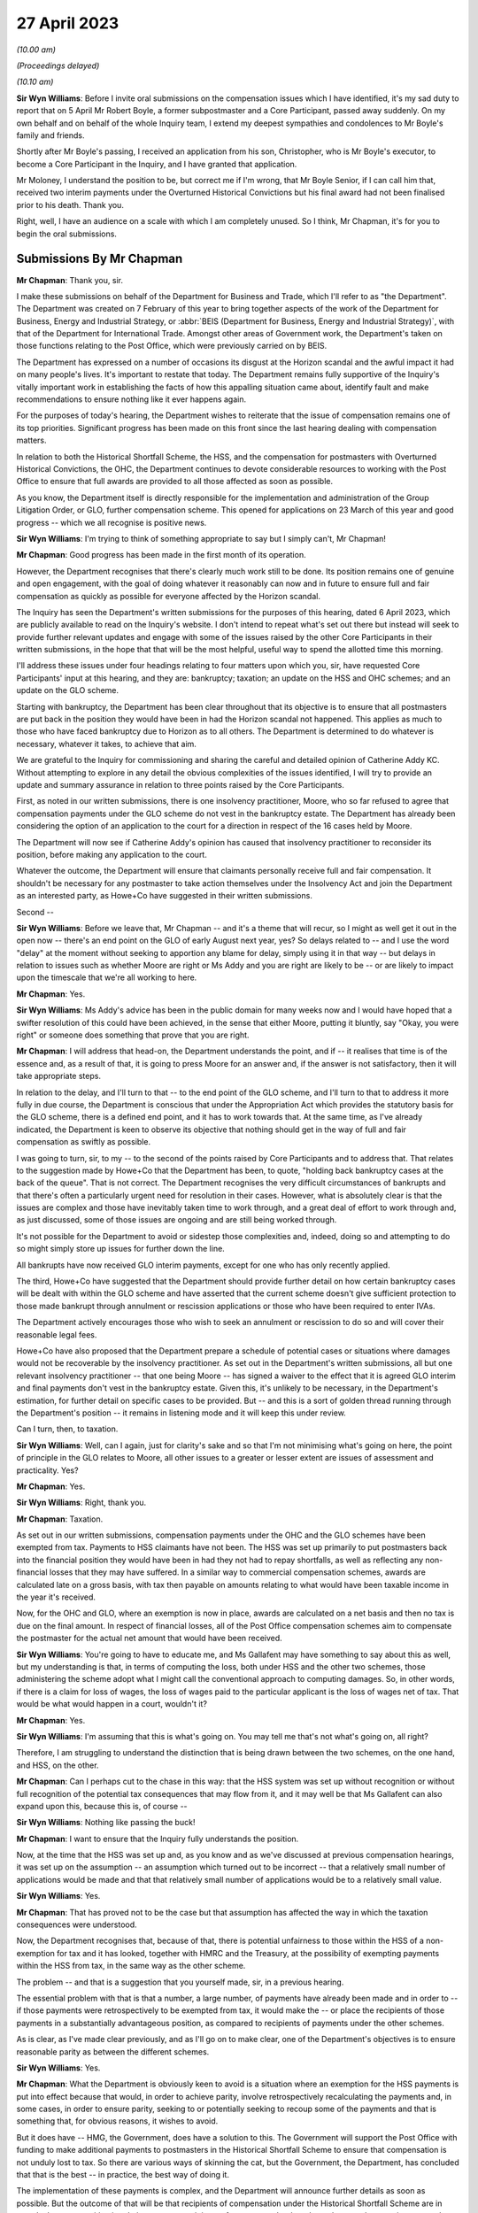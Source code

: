 27 April 2023
=============

*(10.00 am)*

*(Proceedings delayed)*

*(10.10 am)*

**Sir Wyn Williams**: Before I invite oral submissions on the compensation issues which I have identified, it's my sad duty to report that on 5 April Mr Robert Boyle, a former subpostmaster and a Core Participant, passed away suddenly.  On my own behalf and on behalf of the whole Inquiry team, I extend my deepest sympathies and condolences to Mr Boyle's family and friends.

Shortly after Mr Boyle's passing, I received an application from his son, Christopher, who is Mr Boyle's executor, to become a Core Participant in the Inquiry, and I have granted that application.

Mr Moloney, I understand the position to be, but correct me if I'm wrong, that Mr Boyle Senior, if I can call him that, received two interim payments under the Overturned Historical Convictions but his final award had not been finalised prior to his death.  Thank you.

Right, well, I have an audience on a scale with which I am completely unused.  So I think, Mr Chapman, it's for you to begin the oral submissions.

Submissions By Mr Chapman
-------------------------

**Mr Chapman**: Thank you, sir.

I make these submissions on behalf of the Department for Business and Trade, which I'll refer to as "the Department".  The Department was created on 7 February of this year to bring together aspects of the work of the Department for Business, Energy and Industrial Strategy, or :abbr:`BEIS (Department for Business, Energy and Industrial Strategy)`, with that of the Department for International Trade.  Amongst other areas of Government work, the Department's taken on those functions relating to the Post Office, which were previously carried on by BEIS.

The Department has expressed on a number of occasions its disgust at the Horizon scandal and the awful impact it had on many people's lives.  It's important to restate that today.  The Department remains fully supportive of the Inquiry's vitally important work in establishing the facts of how this appalling situation came about, identify fault and make recommendations to ensure nothing like it ever happens again.

For the purposes of today's hearing, the Department wishes to reiterate that the issue of compensation remains one of its top priorities.  Significant progress has been made on this front since the last hearing dealing with compensation matters.

In relation to both the Historical Shortfall Scheme, the HSS, and the compensation for postmasters with Overturned Historical Convictions, the OHC, the Department continues to devote considerable resources to working with the Post Office to ensure that full awards are provided to all those affected as soon as possible.

As you know, the Department itself is directly responsible for the implementation and administration of the Group Litigation Order, or GLO, further compensation scheme.  This opened for applications on 23 March of this year and good progress -- which we all recognise is positive news.

**Sir Wyn Williams**: I'm trying to think of something appropriate to say but I simply can't, Mr Chapman!

**Mr Chapman**: Good progress has been made in the first month of its operation.

However, the Department recognises that there's clearly much work still to be done.  Its position remains one of genuine and open engagement, with the goal of doing whatever it reasonably can now and in future to ensure full and fair compensation as quickly as possible for everyone affected by the Horizon scandal.

The Inquiry has seen the Department's written submissions for the purposes of this hearing, dated 6 April 2023, which are publicly available to read on the Inquiry's website.  I don't intend to repeat what's set out there but instead will seek to provide further relevant updates and engage with some of the issues raised by the other Core Participants in their written submissions, in the hope that that will be the most helpful, useful way to spend the allotted time this morning.

I'll address these issues under four headings relating to four matters upon which you, sir, have requested Core Participants' input at this hearing, and they are: bankruptcy; taxation; an update on the HSS and OHC schemes; and an update on the GLO scheme.

Starting with bankruptcy, the Department has been clear throughout that its objective is to ensure that all postmasters are put back in the position they would have been in had the Horizon scandal not happened.  This applies as much to those who have faced bankruptcy due to Horizon as to all others.  The Department is determined to do whatever is necessary, whatever it takes, to achieve that aim.

We are grateful to the Inquiry for commissioning and sharing the careful and detailed opinion of Catherine Addy KC.  Without attempting to explore in any detail the obvious complexities of the issues identified, I will try to provide an update and summary assurance in relation to three points raised by the Core Participants.

First, as noted in our written submissions, there is one insolvency practitioner, Moore, who so far refused to agree that compensation payments under the GLO scheme do not vest in the bankruptcy estate.  The Department has already been considering the option of an application to the court for a direction in respect of the 16 cases held by Moore.

The Department will now see if Catherine Addy's opinion has caused that insolvency practitioner to reconsider its position, before making any application to the court.

Whatever the outcome, the Department will ensure that claimants personally receive full and fair compensation.  It shouldn't be necessary for any postmaster to take action themselves under the Insolvency Act and join the Department as an interested party, as Howe+Co have suggested in their written submissions.

Second --

**Sir Wyn Williams**: Before we leave that, Mr Chapman -- and it's a theme that will recur, so I might as well get it out in the open now -- there's an end point on the GLO of early August next year, yes?  So delays related to -- and I use the word "delay" at the moment without seeking to apportion any blame for delay, simply using it in that way -- but delays in relation to issues such as whether Moore are right or Ms Addy and you are right are likely to be -- or are likely to impact upon the timescale that we're all working to here.

**Mr Chapman**: Yes.

**Sir Wyn Williams**: Ms Addy's advice has been in the public domain for many weeks now and I would have hoped that a swifter resolution of this could have been achieved, in the sense that either Moore, putting it bluntly, say "Okay, you were right" or someone does something that prove that you are right.

**Mr Chapman**: I will address that head-on, the Department understands the point, and if -- it realises that time is of the essence and, as a result of that, it is going to press Moore for an answer and, if the answer is not satisfactory, then it will take appropriate steps.

In relation to the delay, and I'll turn to that -- to the end point of the GLO scheme, and I'll turn to that to address it more fully in due course, the Department is conscious that under the Appropriation Act which provides the statutory basis for the GLO scheme, there is a defined end point, and it has to work towards that.  At the same time, as I've already indicated, the Department is keen to observe its objective that nothing should get in the way of full and fair compensation as swiftly as possible.

I was going to turn, sir, to my -- to the second of the points raised by Core Participants and to address that.  That relates to the suggestion made by Howe+Co that the Department has been, to quote, "holding back bankruptcy cases at the back of the queue".  That is not correct.  The Department recognises the very difficult circumstances of bankrupts and that there's often a particularly urgent need for resolution in their cases.  However, what is absolutely clear is that the issues are complex and those have inevitably taken time to work through, and a great deal of effort to work through and, as just discussed, some of those issues are ongoing and are still being worked through.

It's not possible for the Department to avoid or sidestep those complexities and, indeed, doing so and attempting to do so might simply store up issues for further down the line.

All bankrupts have now received GLO interim payments, except for one who has only recently applied.

The third, Howe+Co have suggested that the Department should provide further detail on how certain bankruptcy cases will be dealt with within the GLO scheme and have asserted that the current scheme doesn't give sufficient protection to those made bankrupt through annulment or rescission applications or those who have been required to enter IVAs.

The Department actively encourages those who wish to seek an annulment or rescission to do so and will cover their reasonable legal fees.

Howe+Co have also proposed that the Department prepare a schedule of potential cases or situations where damages would not be recoverable by the insolvency practitioner.  As set out in the Department's written submissions, all but one relevant insolvency practitioner -- that one being Moore -- has signed a waiver to the effect that it is agreed GLO interim and final payments don't vest in the bankruptcy estate. Given this, it's unlikely to be necessary, in the Department's estimation, for further detail on specific cases to be provided.  But -- and this is a sort of golden thread running through the Department's position -- it remains in listening mode and it will keep this under review.

Can I turn, then, to taxation.

**Sir Wyn Williams**: Well, can I again, just for clarity's sake and so that I'm not minimising what's going on here, the point of principle in the GLO relates to Moore, all other issues to a greater or lesser extent are issues of assessment and practicality.  Yes?

**Mr Chapman**: Yes.

**Sir Wyn Williams**: Right, thank you.

**Mr Chapman**: Taxation.

As set out in our written submissions, compensation payments under the OHC and the GLO schemes have been exempted from tax.  Payments to HSS claimants have not been.  The HSS was set up primarily to put postmasters back into the financial position they would have been in had they not had to repay shortfalls, as well as reflecting any non-financial losses that they may have suffered.  In a similar way to commercial compensation schemes, awards are calculated late on a gross basis, with tax then payable on amounts relating to what would have been taxable income in the year it's received.

Now, for the OHC and GLO, where an exemption is now in place, awards are calculated on a net basis and then no tax is due on the final amount.  In respect of financial losses, all of the Post Office compensation schemes aim to compensate the postmaster for the actual net amount that would have been received.

**Sir Wyn Williams**: You're going to have to educate me, and Ms Gallafent may have something to say about this as well, but my understanding is that, in terms of computing the loss, both under HSS and the other two schemes, those administering the scheme adopt what I might call the conventional approach to computing damages.  So, in other words, if there is a claim for loss of wages, the loss of wages paid to the particular applicant is the loss of wages net of tax.  That would be what would happen in a court, wouldn't it?

**Mr Chapman**: Yes.

**Sir Wyn Williams**: I'm assuming that this is what's going on.  You may tell me that's not what's going on, all right?

Therefore, I am struggling to understand the distinction that is being drawn between the two schemes, on the one hand, and HSS, on the other.

**Mr Chapman**: Can I perhaps cut to the chase in this way: that the HSS system was set up without recognition or without full recognition of the potential tax consequences that may flow from it, and it may well be that Ms Gallafent can also expand upon this, because this is, of course --

**Sir Wyn Williams**: Nothing like passing the buck!

**Mr Chapman**: I want to ensure that the Inquiry fully understands the position.

Now, at the time that the HSS was set up and, as you know and as we've discussed at previous compensation hearings, it was set up on the assumption -- an assumption which turned out to be incorrect -- that a relatively small number of applications would be made and that that relatively small number of applications would be to a relatively small value.

**Sir Wyn Williams**: Yes.

**Mr Chapman**: That has proved not to be the case but that assumption has affected the way in which the taxation consequences were understood.

Now, the Department recognises that, because of that, there is potential unfairness to those within the HSS of a non-exemption for tax and it has looked, together with HMRC and the Treasury, at the possibility of exempting payments within the HSS from tax, in the same way as the other scheme.

The problem -- and that is a suggestion that you yourself made, sir, in a previous hearing.

The essential problem with that is that a number, a large number, of payments have already been made and in order to -- if those payments were retrospectively to be exempted from tax, it would make the -- or place the recipients of those payments in a substantially advantageous position, as compared to recipients of payments under the other schemes.

As is clear, as I've made clear previously, and as I'll go on to make clear, one of the Department's objectives is to ensure reasonable parity as between the different schemes.

**Sir Wyn Williams**: Yes.

**Mr Chapman**: What the Department is obviously keen to avoid is a situation where an exemption for the HSS payments is put into effect because that would, in order to achieve parity, involve retrospectively recalculating the payments and, in some cases, in order to ensure parity, seeking to or potentially seeking to recoup some of the payments and that is something that, for obvious reasons, it wishes to avoid.

But it does have -- HMG, the Government, does have a solution to this.  The Government will support the Post Office with funding to make additional payments to postmasters in the Historical Shortfall Scheme to ensure that compensation is not unduly lost to tax.  So there are various ways of skinning the cat, but the Government, the Department, has concluded that that is the best -- in practice, the best way of doing it.

The implementation of these payments is complex, and the Department will announce further details as soon as possible.  But the outcome of that will be that recipients of compensation under the Historical Shortfall Scheme are in exactly the same position in relation to tax as recipients of payment under the other schemes where tax is exempted.

**Sir Wyn Williams**: Well, speaking -- obviously having heard what you said for the first time, speaking therefore to an extent without having thought it through, it's obviously highly desirable that parity is achieved in this way, and I don't suppose that will be controversial by any right thinking person.

My concern is simply to ensure that the Department actually tells us what it's going to do -- and I'm not trying to be unduly difficult -- but sooner rather than later, because these things are taking time, Mr Chapman.

**Mr Chapman**: The Department gets that; it understands that loud and clear.

**Sir Wyn Williams**: All right.

So, I was going to ask you and Ms Gallafent to give me a tutorial in the assessment of damages and the impact of tax upon it, but am I now to understand that that is unnecessary because, one way or another, every applicant to whichever scheme will in the end be treated in the same way, in practice?

**Mr Chapman**: In practice, in outcome, yes.

**Sir Wyn Williams**: In outcome, which is what presumably they are concerned about?

**Mr Chapman**: That's what matters, as far as the Department is concerned, yes.

**Sir Wyn Williams**: Well, then we'll defer the tutorial, unless Ms Gallafent disagrees with what you have to say.

**Mr Chapman**: Can I turn to tax advice and the cost of tax advice --

**Sir Wyn Williams**: Yes.

**Mr Chapman**: -- because questions have been raised by Howe+Co in their submissions as to whether £1,000 is sufficient in legal costs to get adequate tax advice for postmasters claiming under the GLO scheme.

Given that GLO payments have been exempted from tax, the Department expects that £1,000 will be sufficient in many or most cases but, as Howe+Co are aware, the rates for legal costs were agreed by the Department with them and other claimants' representatives and this includes a process for approving financial support for further expert advice, which might include tax advice, where needed in addition, on top of the £1,000.

So £1,000 is not a fixed, set in stone, upper limit.

Turning briefly to progress on the HSS and OHC.  As you know, the Department does not have direct day-to-day responsibility for these, and this is not intended to be an example of buck passing, but the Post Office, Ms Gallafent, will obviously be better placed to provide details.

We're pleased to note, however, the acknowledgement by, for example, Hudgell Solicitors that there has been encouraging progress, and we endorse that.  We also make the following higher level comments.

First, in relation to the HSS, we welcome the substantial progress that's been made with over 99 per cent of applicants having received first offers and the remaining 23 cases waiting on information from third parties.  Late applications are being accepted without any requirement to justify or explain lateness, which is news with which the Department is very pleased.  We're also pleased that there has been a very high rate of acceptance of offers.

Second, in relation to OHC compensation, interim payments continue to be made promptly and the Early Neutral Evaluation has led to offers of non-pecuniary damages being made in 67 of the 69 claims which have been submitted to date.  The Department welcomes the Post Office's proposal to move to a remediation process for pecuniary damages, which should allow full and final settlement to be reached more quickly than would otherwise have been the case.

Then turning to progress on the GLO scheme, the Department has been working as fast as it can and has devoted substantial resources to this process to set up the GLO scheme since announcing it last year.  The Department has asked me to express its condolences on the death of Isabella Wall and its regret that it was unable to get the GLO scheme up and running in time for her to receive final compensation before her sad death.

The scheme opened last month and, so far, some 377 registration forms have been received.  90 per cent of the claimants are already legally represented.  I'm going to deal with six issues about the scheme which have been raised by other Core Participants and, indeed, in the media.

First, there have been concerns raised about the timeline for the scheme.  The Department's powers under the Appropriation Act to make payments run out in August 2024.  Howe+Co have called for the Department to extend this deadline.  That is not within the Department's gift.  The use of the Appropriation Act for these purposes is restricted by Parliament but, as I've already indicated, the Department is determined to meet the deadline and, indeed, complete the scheme well before that date.

It's recently appointed Dentons as claim facilitators and they are currently undertaking a planning exercise.  The intention is to agree with all parties, including claimants' solicitors, a detailed timetable, for the scheme which will ensure its timely completion with all claimants having been given a proper opportunity to apply and to consider offers.

The progress of delivery against that timetable will be publicly reported.

**Sir Wyn Williams**: Well, I can't express my anxieties about this timeline too strongly.  Anxieties in the sense of, just put to it in terms I think we can all understand, you will have upwards of 400 people, no doubt, by the end, who are making applications under this scheme, and you have approximately 14 months or thereabouts, 15 months, in order to achieve your objective.  Again, without wishing to attribute blame for this, albeit with much greater numbers, HSS is now roughly three years old and counting, so you understand why I'm concerned.

**Mr Chapman**: The Department hears that.  I do emphasise again the Department's commitment to doing what it reasonably can, doing everything it reasonably can, to ensure full and fair compensation.

Second, in relation to timing, a particular concern has been raised by Freeths and others about the pace of disclosures by Post Office.  It's important to emphasise that there is no issue about meeting the costs of disclosure.  The Department is of the view that these disclosures are vital and that they will be delivered. The constraint on pace is the sizeable task; the difficulties faced by the Post Office in locating historical records; and, critically, the availability of resources, and that means, in this case, individuals with the right background and experience to ensure that the disclosure process is completed fully and properly.

This is plainly a very significant task requiring staff who understand the complexities of the accounting records.  An estimate of 32 weeks was initially suggested for the completion of the task but, since that estimate was made, the Post Office have brought in additional resources from elsewhere in the business to accelerate the work and the Department is aware that the Post Office is currently developing a revised estimate.

It's also important to note that the 32 -- or the initial 32-week estimate was for all disclosure to be completed and, in practice, documents were produced on a rolling basis progressively over that period.

The Department is aware the Post Office will mitigate the effects of the process on the overall timeline for the scheme by prioritising disclosures for the most difficult cases, as identified by claimants' solicitors.

The Department will also ensure that no applicants are prejudiced by lack of documents held by the Post Office.  The GLO scheme guidance states that:

"Although it is in your interest that your claim is well evidenced and quantified in respect of each head of loss, the scheme recognises that this may not always be possible, given the circumstances and length of time which has passed, and that there will be an absence of evidence.  As such, DBT will take a proportionate and considerate approach to the availability of evidence."

Third, on the theme of documents and evidence, Freeths have questioned whether expert input will be allowed, such as from medical or forensic accountancy experts where required.

As part of the tariff which was agreed with claimants' lawyers, the Department has agreed to consider requests to fund the provision of expert evidence and, where such applications are approved, claimants' lawyers will be authorised to commit costs of up to £7,000 for advice from a forensic accountant and £3,000 for advice from a medical expert, and the Department will consider applications for further costs in more complex cases.

The Department recognises that expert evidence will be required in many cases.  However, its goal is to maximise the proportion of expenditure on the GLO scheme which goes to postmasters rather than to the costs of processing awards.  It's important to explain here that what I'm talking about is a proportion.  There's no arbitrary pot of money for the GLO scheme.  In effect, it costs what it costs.

The Department will, as the guidance says, take a proportionate and considerate approach to the availability of evidence and so, in less complex or severe cases, expert evidence should not be necessary because the claimants' factual evidence, such as GP records, will be held to be sufficient.

The Department is concerned that claimants' lawyers will assume expert evidence is needed in too many cases where that is not necessary and that, in turn, will lead to unnecessary complexity and delay.  For that reason, it does reserve the right to challenge claimants' lawyers on the point but it will do so promptly when that's appropriate.

So far, responses to all applications have been given within 15 days.

Fourth, questions have been raised about the banded approach to compensation for stigma or reputational damage and, indeed, for some other heads of loss.  This seems to be based on the misperception that the bands represent or constitute an upper limit.  They don't. They're based on awards made by the independent panel for the HSS, based on well established legal precedents, and the Department has yet to see precedents which are demonstrably inconsistent with the guidance given.

But at the Minister's request, the advisory board has considered the issue.  It comprises Professor Richard Moorhead, Professor Christopher Hodges, Lord Arbuthnot and the Right Honourable Kevan Jones MP, and they together have proposed that the GLO scheme's principles and guidance be revised to make clear the following.

First, the bands are not maximum limits or a cap, but indicative guidance for claimants, their lawyers and the independent panel.

Second, that each case will, of course, be decided on its merits and it's expected that there will be cases where the facts demand awards higher, indeed sometimes significantly higher, than the upper figure for the top band.

Third, if the claimants' compensation cannot be agreed through the alternative dispute resolution process, claimants have the right to have it considered by the independent panel, which includes a KC and other experts.

Fourth, the independent panel will look at the whole of each case in the round and be guided by overall considerations of fairness.

So that was the advisory board's proposal.  It intends to hold discussions with members of the HSS independent panel in order to confirm the way in which their figures were devised and used, so as to encourage greater transparency and consistency about these matters.  In a written statement to Parliament yesterday, the Minister has publicly accepted the board's proposal and amendments to the principles and guidance will be published as soon as possible.

Fifth, concerns have been raised, particularly by Howe+Co, about the extent to which the Department has consulted with claimants' lawyers in the design of the scheme and various criticisms are levelled at the design of the scheme on that footing.

The Department wishes to make the position very clear and to do so publicly.  In fact, the Department has engaged extensively with Howe+Co and other solicitors representing claimants in the course of designing and developing the GLO scheme.  This has included: circulating the initial draft of the scheme principles on 7 November last year and discussing comments from postmasters' solicitors at a meeting on 14 November last year; publishing a further version of the draft scheme principles on the Department's website for consultation on 7 December last year; informing postmasters' solicitors on 26 January this year of the Department's initial proposals on the sequence of actions under the scheme, the claim and registration forms, and the data which would be disclosed by the Post Office.  This was then discussed at a further round table meeting on 27 January this year.

Engaging in a mediation process involving several meetings and exchanges of documents which led to agreement of the tariff of reasonable legal costs; providing a further draft of the scheme guidance and principles, together with a supporting Q&A document for claimants on 20 February this year for comment; providing a near final draft of the scheme guidance and principles, including the proposed bandings for stigma and other issues on 14 March; and providing a draft of the application form, claims overview form and claimant journey process map on 3 March for comment.

The Department therefore does not accept the assertion that the Department failed to consult with claimants' solicitors.

The Department notes that both Freeths and Hudgells make the more specific comment that they did not feel there was sufficient opportunity for claimants' solicitors to engage with the compensation bands and the tariff for stigma damages in particular.  Freeths, as part of their contract with the Department, were asked to identify and give anonymised details of moderate, serious and severe cases, which could serve as benchmarks for the GLO scheme.

The Department's lawyers developed an upper and lower figure for those cases described for each band based on awards made to claimants by the independent panel of the HSS.  Given the pace at which the scheme had been developed, the Department regrets that, although it shared the banding information in advance of publication, there was insufficient time to consult claimants' lawyers on the figures attached to each band. But it's confident that the figures are consistent with established legal principles and the advisory board is continuing to review the evidence in this area, as I've already said.  Amendments to the principles and guidance will be published soon to clarify the approach being taken and, in any event, the bands represent, in effect, guidance rather than caps.

Sixth, Freeths have also raised the point about whether there is an unduly narrow definition in the scheme's guidance and principles documents about causation, where the wording "Horizon shortfall" is used rather than the "Horizon issue" wording that Freeths has suggested.

The Department recognises that the High Court's judgments deal with issues of the Post Office's conduct and contracts, as well as the false shortfalls generated by the Horizon system, and, in light of concerns about this issue expressed by Freeths, the Department inserted, in paragraph 1.3.4 of the scheme's principles and guidance, a reference to the findings of common issues and Horizon issues judgments.

It believes that this reference should be sufficient to enable it to address the concerns which Freeths have raised.  It has asked that, if losses are found which cannot be dealt with under the existing text, it should be notified as soon as possible so that it can assess whether and how the principles should be changed.  But its view, in substance, is that the text of the -- the text that's been adopted should not restrict suitable awards and compensation.

Finally, a brief comment on the case of Nichola Arch, who I know is here in the hearing today.

Whilst the Department generally steers away from dealing with individual cases in submissions to the Inquiry on compensation issues, HJA have suggested that her case was only accepted into the GLO scheme following a detailed objection from Paul Marshall.  That is not a correct analysis of the position.

As the Inquiry has noted, evidence of events over 20 years ago can sometimes be hard to come by.  The Department has pursued all opportunities to seek out such evidence so that postmasters can be fully compensated.  Where Post Office records are insufficient, it is sometimes necessary to ask the postmaster themselves if he or she has any evidence because it's known that some of them do have relevant documents.  However, that's not necessarily and in all cases the only source of further evidence.  It would be unfair on other postmasters if the Department did not take a consistent approach across every case and, in fact, the Department did find sufficient evidence from other sources to satisfy itself of the nature of the prosecution of Ms Arch, and an interim payment has been made.  The Department is grateful to Ms Arch for liaising with it and for her patience as it's worked to increase her interim compensation for the distress and hardship that she's experienced over so many years.

I conclude with a brief word about what the Department's doing to ensure consistency across the three schemes.

The existence of three separate streams of compensation reflects the complex history of the Horizon scandal and the way it's developed over time.  The Department already had extensive measures in place to ensure that postmasters in similar situations were given similar treatment, regardless of the particular scheme under which they fell.  It has now created an internal programme board to provide additional assurance and it's extended the remit of the GLO advisory board to include the Department's supervision of the schemes delivered by the Post Office.

All three schemes have come a long way since the Inquiry reviewed them in July last year and, indeed, in December.  When attempting to deliver a complex programme apace, some issues will inevitably emerge and the Department remains in listening mode.  But the extent of progress should, at the same time, be recognised.  The Department remains committed to ensuring that all postmasters affected by Horizon get full and fair compensation and they get it as promptly as possible.

The Department continues to stand ready to assist the Inquiry, however it can, and, in particular, to provide further updates on the progress of the compensation schemes that would be helpful in due course.

Thank you, sir.

**Sir Wyn Williams**: Thank you, Mr Chapman.  Do you want a short break or are you happy to start straightaway, Ms Gallafent?

**Ms Gallafent**: I'm happy to start straightaway, sir, thank you.

**Sir Wyn Williams**: Let me adjust myself.

Submissions By Ms Gallafent
---------------------------

**Ms Gallafent**: Thank you, sir.  We are grateful for the opportunity to update the Inquiry on developments in relation to compensation since the last hearing on this matter in December last year.  Before doing so, the Post Office wishes to offer its most sincere condolences and sympathies in respect of the passing of Mr Robert Boyle. We wrote to the Inquiry in this respect on 20 April last week, copying in his solicitors, confirming the position in relation to compensation, which we hope is of assistance.

In advance of this hearing, we provided written submissions on compensation, dated 6 April, addressing the four particular topics on which you invited Core Participants to address you.  I'm conscious that you will already have had the opportunity to read those submissions and they've been published on the Inquiry's website, together with submissions from other Core Participants.  I'm also very conscious you've just heard from the Department on a number of the same points as were set out in Post Office's submissions.

In these circumstances, you may be grateful to know I don't intend to go through every aspect of our written submissions but to flag the key points from the perspective of Post Office and to seek to respond to a number of matters that have been raised on behalf of the postmaster Core Participants in their written submissions.

Before I turn to those matters, I'd like to explain my use of certain terminology today.  To date, the scheme established pursuant to the Group Litigation settlement deed has been known as the Historical Shortfall Scheme, or HSS.  Similarly, the mechanism by which those with overturned convictions can obtain damages for malicious prosecution has been known as the Overturned Historical Convictions, or OHC.  In the past few months, the Post Office has received feedback that some postmasters consider that the use of the term "historical" is inappropriate and offensive in this context, as it suggests that the suffering of postmasters affected by the Horizon scandal is in the past.

The Post Office wishes to make it absolutely clear that this was never its intention and it deeply regrets any further distress caused to any postmaster as a result of its use of that term in this context.

Having heard the depth of feeling on the part of some postmasters, the Post Office will now be taking steps to change the terminology used.  So, for the purposes of today only, I will be referring to the Shortfall Scheme and to Overturned Convictions and, in due course, the Post Office will consider how best to change the names of those schemes.

If any postmaster wishes to raise any other concerns or queries about Post Office's use of terminology in relation to compensation, or indeed otherwise, then Post Office would welcome their views.

Taking each of the topics, sir, in turn, I start, of course, with the issue of bankruptcy.  With the Shortfall Scheme at the outset of my submissions, can I put the issue into context.  Out of 2,417 applications to the Shortfall Scheme prior to June 2022, there are 63 cases in which it's been determined that the cause of action vests in the trustee in bankruptcy, two in which it's determined it vests in the IVA Supervisor and two in which that question is still being clarified.

In relation to 263 applications which have been received since June 2022, sometimes referred to as the "late applications", there are 27 cases in which a potential issue due to bankruptcy or an IVA has been identified -- sorry, 27 cases.  Of those, there are six in which it's been determined that the cause of action vests in the trustee in bankruptcy and the remaining cases are yet to be determined.

Starting with causes of action and entitlement to damages, with respect to the vesting of causes of action and entitlement, Post Office broadly agrees with paragraphs 34 to 36 of Catherine Addy KC's opinion.  At paragraph 10 of our written submissions, we've set out the Post Office's approach in practice on making offers and apportionment of damages between the trustee and the individual.  We would emphasise that to date there has been close engagement and co-operation with the Official Receiver with regard to the apportionment of losses in order to ensure that payment is being received by the appropriate party who has the right to recover damages.

Bankruptcy cases in which the trustee has an interest are intended to be settled through a tripartite settlement agreement, by which all parties agree the release of causes of action on the basis of the agreed apportionment of the damages between the trustee and the individual and any surplus from bankruptcy estate is then returned to the individual.

Now, individuals are encouraged to take legal advice, paid for by the Post Office, on this issue and they can also of course dispute the proposed apportionment if they wish to do so but, as yet, Post Office is not aware of any such dispute having occurred in terms of apportionment.

**Sir Wyn Williams**: Are most of those people, if not all of them, taking legal advice, Ms Gallafent, as far as you know?

**Ms Gallafent**: I believe so but I'll be corrected otherwise if I'm wrong on that.  But it's an offer made to all of them.

The Post Office considers that the approach it's taken to compensation offers relating to bankruptcies so far, in relation to the Shortfall Scheme, represents a fair outcome, consistent with the legal rights of the parties.

The position is of course slightly different when it comes to bankruptcies caused by a rise in shortfalls. Now there, the independent advisory panel considers each case on its merits, as it does with all cases, having regard not only to the complex legal principles involved in relation to bankruptcy but, of course, the overriding objective ensuring offers are full and fair.

In considering this, it makes no difference whether Post Office was the petitioning creditor or whether the postmaster applied for their own bankruptcy or whether another organisation petitioned for it.  The panel considers and makes recommendations on all cases following the same principles.

In such a case, the panel assesses the heads of loss on broadly similar principles to those set out in Catherine Addy KC's opinion, in respect of the order of general damages, consequential financial losses, diminution in value of the bankruptcy estate, other costs, fees and expenses incurred and consideration in particular in each case of the question of the postmaster applying to annul the bankruptcy order and the Post Office offers to pay the legal costs of any such application.

Moreover, the Post Office has waived its right to claim any dividend in the bankruptcy and will repay any dividend that may have previously been received.

In addition, the panel has sought to compensate individuals for the malicious institution of bankruptcy proceedings and/or an abuse of process where that's applicable in an individual case, and we've used Lord Dyson's findings in the Early Neutral Evaluation as well as damages awarded in cases in the Shortfall Scheme involving criminal prosecution but no conviction to inform the level of damages in that context.

We note the concern raised by Hudgell Solicitors in their written submissions, paragraph 12, that there appears to be, in their view, a change of approach to the assessment of the awards of general damages by Post Office.  We would like to reassure postmasters that the panel has applied the same principles throughout to each and every claim.  It may appear that higher offers are being made in the later stages of the process but we'd ask you to note, sir, as we anticipated, this is the result of more complex claims being assessed, not because there has been a change of approach in principle by the panel.

Each case is determined individually, on its own legal merits, according to the applicable legal principles.  I also note that where the panel considers and determines that the bankruptcy was due to Horizon related shortfalls, it will consider an award of stigma attached to the bankruptcy.

We note the request for earlier offers where bankruptcy has been an issue to be revisited but, as the principles have been applied consistently, we don't consider that that's required, unless we receive further information from applicants.  If further evidence is produced which goes to the issue of whether a Horizon shortfall loss was the cause of a bankruptcy, then Post Office will consider the issue of causation, taking into account that evidence.  This is the approach that Post Office has always adopted and it's reiterated this approach in correspondence recently with Dr Hudgell.

The Post Office is paying for legal advice for applicants on the offer and its allocation between the trustee and the individual, as I've mentioned.  Similar principles to those I've just set out are applied to IVAs.

**Sir Wyn Williams**: So can I take it that the 63 cases that you referred to in which bankruptcy is an issue is a figure relating to those outstanding cases, those cases which are outstanding, I should say, and that there are more cases than 63 which may have been dealt with by an award which has been accepted?  Have I got that right?

**Ms Gallafent**: No, it's that there were 63 --

**Sir Wyn Williams**: So 63 is the total?

**Ms Gallafent**: Is the total figure.

**Sir Wyn Williams**: Right, so 63 is the total but some of them may have been resolved?

**Ms Gallafent**: Exactly, and I'll come to that when I update you on the scheme more generally but yes, that's the total.  There aren't more.

**Sir Wyn Williams**: No, no, that's what I was wondering about.

**Ms Gallafent**: There are only two still remaining to be clarified but other than that there are 65, 63 with the official receiver --

**Sir Wyn Williams**: So that I'm absolutely clear, of the 2,400 plus cases which were received in time, if I can put it in that way, there were a total of 63 cases which involved bankruptcy?

**Ms Gallafent**: Possibly 65, two to be --

**Sir Wyn Williams**: So there were a total of 63 cases determined to be involving bankruptcy, two cases involving IVA and two which are in the process of being determined?

**Ms Gallafent**: Exactly.  That's exactly right, sir.

**Sir Wyn Williams**: Right.

**Ms Gallafent**: Thank you.

**Sir Wyn Williams**: Sorry to have taken you out of your thread but I wanted to be clear about that.

**Ms Gallafent**: No, no, it's absolutely fine, of course.

Now, just dealing with one short point in relation to the assessment of damages, where there is a causal link between Post Office's conduct and bankruptcy.  It is Post Office's view that a full and fair award has been determined in each case within the Shortfall Scheme, having regard to the individual circumstances, but there is one aspect where Post Office does differ with the opinion of Catherine Addy KC, which is at paragraph 49(ii), which is in relation to the relevance of the jury damages awarded to one Major Wilson and that was for a loss of credit and reputation in a case that dates from 1920.

Now, the principles derived from that case have been taken into account by the independent advisory panel in all of their assessments but we do say that Major Wilson's circumstances were rather uncommon and personal to him and it's Post Office's view that it would be inappropriate to use his award as a yardstick for postmasters generally.

The important thing, we say, in every case, is that the independent advisory panel aims to achieve each postmaster having their case assessed on its own merits in a way that is personal to them, in accordance with applicable legal principles but I simply put that down as a marker, it being flagged up by some other Core Participants.

**Sir Wyn Williams**: So that people can understand my role in all this, there is an internal mechanism within HSS for resolving disputes?

**Ms Gallafent**: Absolutely.

**Sir Wyn Williams**: Ultimately, someone might push that point as far as it will go, so to speak --

**Ms Gallafent**: Indeed they might.

**Sir Wyn Williams**: -- and it will be resolved --

**Ms Gallafent**: Exactly, that's exactly right.

**Sir Wyn Williams**: -- but I cannot resolve it.

**Ms Gallafent**: No, and we're certainly not inviting you to, sir.  It's more a question of expectation management rather than anything else and we felt it right to be clear on that small point -- but potentially important, of course, for individual postmasters who may have read or been reported the outcome of the Catherine Addy opinion -- just to make it clear that that's one point on which Post Office does diverge slightly but, absolutely, it's a matter which, were it to be taken, could be resolved in accordance with the dispute resolution procedure.

Thank you.

Can I just deal with, then, briefly, the practical approach to applications for annulment or rescission of bankruptcy.  Again, the Post Office seeks to engage the applicant in good faith regarding the potential to make such an application, should they wish to do so and it will cover their reasonable costs associated with it both to the costs incurred by the applicant and by an insolvency practitioner, both in respect of the decision to apply and the application themselves, were they to make it.

We note the submissions and the request made by Howe+Co, paragraphs 58 to 61 of their written submissions, for a list of all cases where Post Office secured bankruptcies of postmasters as the petitioning creditor, and they seek witness statements from Post Office, confirming those orders shouldn't have been being made.

Sir, the short point is Post Office is already communicating with postmasters about bankruptcies which should not have been pursued due to Horizon related shortfalls where the Post Office was the petitioning creditor, and it is already taking all practical steps to assist the postmaster in annulling such bankruptcies within a reasonable time.  In those circumstances, quite apart from the data protection issues that would arise in any proposal to provide such a list to all solicitors firms, we consider it would not take matters further to provide the information suggested.

Sir, you may want to note, going back to your earlier query, of the applications accepted into the Shortfall Scheme prior to June 2022, in time applications, if I can put it like that, the Post Office has identified 27 applications where a causal link exists between Horizon shortfalls and bankruptcy and it's made offers in all of those 27 cases.

So far as applications that were accepted after June 2022, Post Office is yet to determine the total number of applications in which a bankruptcy or personal insolvency has been caused by Horizon shortfalls but work considers apace on those applications and Post Office hasn't yet, of course, made them any offers in respect of those applications.

We reiterate these figures are not static, issues can arise, they are resolved as the circumstances develop in each case.  We are, of course, very happy to continue to update the Inquiry, as regularly as it would wish to, on the numbers involved.

In respect of personal causes of action that clearly vest in individuals or where they otherwise have a right to recover damages, Post Office is currently looking to make interim payments to those postmasters who entered bankruptcy by reference to any personal injury and/or distress and inconvenience that they've suffered and for which they should be compensated.

We note and agree with the indication in the written submissions of Hudgell Solicitors that the bankruptcy issue in respect of shortfall cases is more complex than in relation to Overturned Convictions.  We equally welcome their view that some encouraging progress is being made in this respect.

We also note the concerns raised by Howe+Co, paragraph 76 and 105 to 109 of their written submissions, regarding procedural delays in relation to one of their clients in the Shortfall Scheme.  The Post Office wishes to apologies for the delay that's occurred and wishes to reassure you and her representatives that a letter will be sent to her within the next fortnight.

Can I turn to bankruptcy issues in respect of Overturned Convictions.  As we indicated in our previous note on bankruptcy on 16 January this year, Post Office and relevant stakeholders had resolved the key issue affecting compensation payments.  That was in relation to Moore.  Those were resolved in a way which is consistent with Catherine Addy KC's opinion on the basis that compensation didn't vest in the bankruptcy estate and that enabled compensation payments to be made to the claimants in that group.

Of the 16 claimants identified by Post Office as having potential insolvency-related issues, 14 have brought non-pecuniary claims and received offers.  13 of those have been settled and paid.  One has been settled in principle but not yet paid.

The remaining two claimants who fall into this category who haven't yet brought non-pecuniary claims have both been paid interim payments with appropriate waivers being given in each case by the trustees in bankruptcy.  There is no suggestion that similar waivers won't be available in respect of forthcoming non-pecuniary settlements once reached.

No claimants with bankruptcy issues have yet settled their pecuniary claims.  There is one case in which Post Office is waiting receipt of a waiver from the Official Receiver in respect of a settlement offer, but the Post Office does not regard that as an insolvency issue per se and doesn't seek to trouble you, sir, upon that matter.  It's seeking to resolve the issue.  If and when it becomes clear that there is an insolvency issue concerned, or bankruptcy, we will inform you and seek to resolve the matter as soon as possible, but we will keep you, as it were, up-to-date if anything changes in respect of that single case.

We note the invitation of Hudgell Solicitors at paragraph 8 to confirm in advance that we will meet an agreement that has already been made to reimburse the claimants who had their bankruptcy cases with Moores as part of their pecuniary loss claims.  Post Office has no reason to depart from what it's already agreed with Hudgell Solicitors.  It encourages those claimants to claim reimbursements when they're making the claims for pecuniary losses.

Finally, for completeness, when addressing the submissions made by other Core Participants, I note that Post Office doesn't intend to engage in this forum with the submissions made by Hodge Jones & Allen which are based on communications and discussions which are subject to confidentiality and, we say, ought not to have been referred to on an open basis in written submissions.

The Inquiry is aware, as we have updated you on several occasions, considerable progress has been made in resolving part or all of the claims from a number of postmasters with Overturned Convictions on a confidential basis, including through negotiation, mediation, and the Early Neutral Evaluation process.

All of those processes depend on the very well-established principle of confidentiality, applicable in all alternative dispute resolution processes, designed to enable the parties to resolve disputes without recourse to the courts.  We say breach of the confidentiality are highly regrettable and not in the interests of any party.

Sir, can I then turn to the issues of taxation, a slightly shorter issue than I might have anticipated. Can I make it clear, Post Office has always been live to the concerns raised about the tax treatment of some recipients of payments and have been working closely with DBT and supporting them in its discussions with His Majesty's Revenue & Customs as to whether the tax treatment of the Shortfall Scheme could be approved. Sir, we entirely agree that, in the light of the indication given by the Department this morning, it's not necessary to give a full tutorial on the tax regime applicable and why it might differ between the Shortfall Scheme and Overturned Convictions but it may be helpful just to note, sir, for your understanding the rationale which comes down to timing.

So compensation paid under the Shortfall Scheme since 2020 has been awarded on a gross basis.  Now, it isn't entirely on a tax-free basis because sometimes the Post Office is required by tax legislation to withhold tax; for example, compensation relating to earnings from an office holding, it's required to withhold it on a POI basis.  So it isn't as straightforward as saying on every case it's paid out gross and of course, equally, there are some elements of compensation where no tax will be payable in due course, such as compensation for personal injuries, damages and distress.  So it's slightly more complicated but I don't invite you, sir, to get into the weeds of it because the reason why it's different in relation to the Shortfall Scheme and the Overturned Convictions is that, when the Shortfall Scheme was set up, paying out on the gross basis, save where it was required to do otherwise, meant that payments could be made much more swiftly because, if they had been looked at individually according to the tax positions of each individual applicant, that would have created an inherent delay in getting the offers out and the payments made.

The difference is that postmasters with Overturned Convictions, those payments are subject to an announcement made in September of last year, which was subsequently legislated to give effect to it, whereby they would be exempt from income tax, capital gains tax, and a number of other provisions.  That was made with retrospective effect from 22 July 2021, and that date is after a large number of interim payments had been made but shortly before the first agreed settlements in relation to non-pecuniary loss had been entered into. So you may remember this is the period in which the Early Neutral Evaluation process was ongoing and, very soon after that, that process unlocked the ability to make offers and they to be accepted in relation to non-pecuniary claims.

So the reason that the exemption was capable of being made in relation to the Overturned Convictions was that there's no need to go back and unpick or revisit the tax treatment of those payments because of the timing of when those payments were offered and made.  So that's why historically there is a key difference.

But we don't say that, sir, you need to trouble yourself other than perhaps putting your mind at rest that there is a rationale for it, but the Post Office welcomes the Department's indication that it will support Post Office with funding to make additional payments to postmasters in the Shortfall Scheme to ensure that their compensation is not unduly lost to tax, and we await formal advice from Government as to exactly how it's intended that we do that.

**Sir Wyn Williams**: Nothing as formal as a direction, but I would, simply for my own peace of mind, encourage Mr Chapman and yourself to persuade your clients that when the Department makes a formal announcement about this, it either at the same time has a fuller explanatory note than might otherwise be the case, or is prepared to write to me to explain to me the basis for what it is doing because I don't want to prolong today's hearing with esoteric topics, but the relationship between taxation and compensation I find quite difficult, and it would help if I had in writing precisely what it is you are both seeking to achieve.

**Ms Gallafent**: We can assure you what we're seeking to achieve is that no postmaster suffers as a result of the tax treatment.

**Sir Wyn Williams**: I understand.  I understand that Mr Chapman and I agree the end point, it's just the route to the end point or the posts along the route that I need a bit of educating about.

**Ms Gallafent**: And we certainly need that guidance or indication or direction, however one is characterised as well, in order that we can implement what the Department is proposing.  So I think on this, sir, we're in the same shoes.

**Sir Wyn Williams**: Good.

**Ms Gallafent**: Sir, then may I briefly give a progress update on the Shortfall Scheme itself?

**Sir Wyn Williams**: Yes.

**Ms Gallafent**: At the last hearing, sir, in December, I explained that Post Office was expected to meet its target of making offers of 95 per cent of eligible applications by the end of that day.  That was ahead of its self-imposed deadline by the end of the year.  It did, in fact, meet them that day, shortly after I'd finished speaking, but I don't seek to identify any causal relationship between that.

It has now made offers in more than the 99 per cent of eligible in-time applications and, as of the point that I'm speaking now this morning, that is 2,396 offers in total.  So there are just 21 cases remaining, and those cases each involve specific complexities.  The Post Office is working through them, balancing speed with the overarching principle of full and fair compensation.  But very significant progress, sir, has been made since we last updated you, and the offers that the Post Office has made represent a combined value of approximately £97.8 million, including interest and the deduction of withheld tax.

Now, out of the offers which have been made, 1,979 applicants have accepted offers in settlement.  That's approximately 83 per cent.

**Sir Wyn Williams**: 19 ...?

**Ms Gallafent**: 1,979, and payments have been made in 1,940 cases, approximately 81 per cent.  So the total payments, including interim payments, now reach approximately 63.3 million.

Now, we note the concerns raised by Howe+Co about delays in the operation of the scheme.  We fully acknowledge that it has taken longer than expected and indeed hoped to make some offers and we expressly and unequivocally apologise for those delays, but Post Office is taking all steps available to progress the outstanding claims.  In the just under 1 per cent of claims remaining outstanding, the reason offers haven't been made is because they are awaiting information from third parties, from applicants, or the determination of the final case assessment principles that I'll come on to on particularly difficult and sensitive issues.

It may help, sir, you referred earlier to the dispute resolution procedure under which issues which are not agreed can be resolved.  Now, in relation to applicants who didn't initially accept their offer, there have been 410 of these, including queries rather than objections.  128 applicants have subsequently accepted it, and of those, 82 accepted it before any good faith meeting which, sir, you will remember is the first stage in that process.  41 had accepted it after a good faith meeting but before an escalation meeting, and, of the 14 cases that had proceeded to an escalation meeting, to date four have accepted the offer thereafter, three have asked to proceed to mediation, and following mediation, one applicant has accepted the offer.  A total of the 282 further cases are currently being actively supported through the Shortfall Scheme dispute resolution procedure by the dedicated dispute resolution team.

Now, that team continues to work to schedule goof faith meetings as quickly as possible.  In some cases, such a meeting has not yet occurred and this can be for a number of reasons.  Now, of the cases that haven't yet got to the good faith meeting within 100 days of the offer, approximately 30 per cent of those applicants have declined or cancelled good faith meetings or not responded to invitations.  Approximately another 30 per cent have had their case reassessed by the Independent Advisory Board rather than go to the good faith meeting as further information has been supplied which might result in a revised offer.  The remaining cases, the remaining third, have been delayed where an applicant wishes to source further evidence or where a response is awaited from applicant's solicitors.

The dispute resolution team hasn't declined any good faith meetings request to date and, as I've indicated, sometimes it isn't actually necessary as a dispute is resolved before that stage.

Can I move to interim payments, a matter on which, sir, we have updated you previously.  The ability to request an interim payment has now been specifically drawn to the attention of any applicants who entered the scheme's dispute resolution process, and to date 215 interim payments have been requested, and that includes those which we previously referred to as being hardship payments.  Of that 215, 193 payments have been paid representing a total value of approximately £7.67 million.

Can I move on to the topic of legal assistance. Since 10 October 2022, when, sir, you will recall the arrangements changed, Post Office has received 290 requests to pay legal fees.  It sought to work through those requests as quickly as it can in order to avoid delay in progressing applications.  It's made payments to applicants in 229 cases.  A further 61 offers are awaiting proof of payment.

Post Office listened to the feedback from a claimant firm that there are different governance paths to follow between the Shortfall Scheme and the GLO scheme for approving legal costs which they suggested was inefficient and time-consuming.  We recognise the need for a fair and consistent approach to assessing the legal and professional costs and, as such, it's now modified the Shortfall Scheme cost assessment process, and representatives of applicants to the Shortfall Scheme were informed of these changes on 25 April, earlier this week.

The Shortfall Scheme costs allowance is now broadly in line with those published in the GLO scheme and representatives are required to self-certify the allowance applicable to their clients' case.

Now, the result is a more streamlined process enabling cases to progress through dispute resolution without undue delay and, we say, providing an improved journey for applicants.

It's hoped that this more streamlined process will address the delays in obtaining expert evidence that have been referred to by Howe+Co in their written submission (for your note, sir, paragraphs 97 to 100).

We also note the submissions made by Howe+Co (paragraphs 43 to 46) in relation to multiple causes of action.  Now, we wish to reassure all postmasters we are alive to the issues identified in relation to multiple causes of action by Ms Addy in her opinion at paragraph 37 and to emphasise that each case is assessed and managed in accordance with the principles that she has identified.  As such, we don't consider that it would advance or assist matters further by providing the schedule of claimants with potential multiple causes of action requested by Howe+Co.

Can I turn then to late applicants, that is applications by postmasters who submitted their applications after the 27 November 2020 deadline.  Post Office carefully listened to and considered your comments following and during the hearing on 8 December 2022 and, in particular, acknowledges your statement in the interim statement of 9 January this year that fairness now advanced an unequivocal statement to the effect that all applications received by Post Office but made after 27 November 2020 will be accepted into the Shortfall Scheme, provided other eligibility criteria are met.

We have now made the unequivocal statement, sir, that you asked for.  On 2 March this year, Post Office and the Department agreed that late applicants will not be required to provide a reason for the late submission of the application.  The decision was put into effect immediately.  The website was updated on the same day to remove the requirement to provide a reason and the question and answer document was equally updated for new applicants.

We have ceased, therefore, asking late applicants to provide reasons and evidence and we wish to make it clear that no application has been or will be rejected because it was not brought by the provisional November 2020 deadline.

The Post Office is in discussions with the Department about the time at which the Shortfall Scheme will in due course close but it can confirm this will be no earlier than 31 March 2024.

**Sir Wyn Williams**: Well, it may assist you to know that I certainly don't think it inappropriate for there to be an end date.

**Ms Gallafent**: That's a very helpful indication, sir, thank you.

**Sir Wyn Williams**: I don't think this can be open-ended, all right?

**Ms Gallafent**: No.

**Sir Wyn Williams**: So, on this issue, I will allow you to discuss an appropriate end date.

**Ms Gallafent**: I'm grateful.  At the moment we can say it will be no earlier than the date of the end of March 2024 and I can also indicate that as soon as that date is agreed, that will be published on the relevant page of the Post Office's website.  But we reiterate that we encourage all applicants who are eligible under the Shortfall Scheme to come forward and submit their applications as soon as possible.

So just in terms of progress update on those late applications we have received to date: 263 have been received of which 242 have been assessed for eligibility and 214 found to be eligible.  27 found not to be eligible but none of those were due to reasons of lateness.  There is an outstanding query in relation to one application that's yet to be determined and there are 21 yet to be assessed at all.  27 offers have been made totalling just over £350,000, 13 payments have been made totalling approximately £84,000.

Post Office is committed to achieving an effective resolution of all of these cases, again, as you indicated, sir, balancing speed with the overarching principle of fair and full compensation.

**Sir Wyn Williams**: I'm smiling, Ms Gallafent, because I think on every occasion that you've written since I used that phrase and addressed me, you've reminded me of it.

**Ms Gallafent**: I hope usefully, rather than otherwise, but we're grateful for that characterisation, sir.

Can I move on to a slightly different cohort, in relation to prosecuted but not convicted.  Now, that's a category of applications that has some pretty case specific complexities, and it has taken longer to proceed to issue offers in that category.  Those are potential instances of prosecution but not conviction or the issue of a caution by the Post Office or, in some cases, by the police in lieu of prosecution.

Now, we addressed the status of these applicants in our submissions at the last hearing.  Again, we acknowledge that the progress of these applications has not proceeded as quickly as it had hoped.

In the majority, we've had to undertake additional investigations to determine, firstly, whether or not a prosecution had in fact been commenced or a caution issued in lieu of prosecution and, secondly, what matters the prosecution or the caution related to, in other words whether it was or wasn't a prosecution or caution relating to a Horizon shortfall or whether it was in relation to some other matter.

**Sir Wyn Williams**: I remind myself, I think, that this category of cases excludes those prosecuted but acquitted who are members of the GLO, where you would have had much more information in all probability.

**Ms Gallafent**: Exactly.

So, in some cases, we have had to send requests for further information to potentially affected postmasters but, based in part on the findings of the Early Neutral Evaluation regarding non-pecuniary losses of postmasters who were prosecuted and convicted -- that's, of course, in late July 2020 when we had that -- and following completion of additional investigations, the independent advisory panel has determined a fair approach to compensating Shortfall Scheme applicants who were prosecuted and not convicted cautioned in relation to what the panel has determined to be Horizon shortfalls. We have duly proceeded to make offers to 17 of these applicants.

Can I turn then to the progress update on Overturned Convictions.  Again, we say we have worked hard to deliver both interim and final payments in respect of the claims we have received to date but can I take the opportunity, at the risk of repeating myself on every occasion, to reiterate the importance of all potential claimants coming forward to bring claims and submit schedules of loss.  We encourage all claimants and potential claimants to do so, as soon as they're able to.

**Sir Wyn Williams**: How many firms of solicitors are you actually dealing with in that -- we'll call it a scheme, for want of a better word at the moment?

**Ms Gallafent**: The last I was aware of it was five, sir, but it might now be six, but I'm sure someone can correct me if it's changed since the last time I was advised of that.

**Sir Wyn Williams**: Are there any "litigants in person" in that scheme?

**Ms Gallafent**: Sir, I believe there is one, and I will come on to deal with the position of that individual, but they have been encouraged, you may recall from the last time, to seek legal advice and assistance.

So far then on interim payments, there are 84 convictions that to date have been overturned on appeal. Sir, you may be aware that there are two that are in the Court of Appeal today.  They are not being contested, so that will go up as of today to 86.

But of the 84, as of earlier this morning, the applications for initial interim payments have been made in 83 cases, the one remaining claimant is a deceased estate who doesn't wish to make an application for interim payment.  They have been offered, accepted and paid in 80 of those cases.  No further applications have been declined, putting aside for a moment the three -- what we have referred to as public interest only cases.

As we indicated in December, following the increase in the value of interim payments up to £163,000, in the light of Lord Dyson's Early Neutral Evaluation, all claimants who were not going to be offered -- sorry, not going to be able to lodge non-pecuniary claims by December 2022, would be offered a top-up interim payment up to £63,000.  We have made offers to 31 such claimants and to date 29 of them have accepted those offers and received that top-up payment.  The remaining two have not yet accepted offers that were made to them in December 2022.

So far as settlements are concerned, the position is as follows: the Post Office has received non-pecuniary claims from a total of 69 claimants with Overturned Convictions and made offers in respect of 67 of those claims, 55 of which have been accepted, so that's non-pecuniary.

So far as pecuniary claims are concerned, we have received claims, rather, from a total of 14 claimants, 11 of which have been fully particularised, the others not fully particularised.  We have reached full and final settlement in respect of four claims including two of the three public interest only cases.  We have made offers in respect of four of the six claims received by mid-2022, together with offers of further interim payments where appropriate.  The remaining three claims, this is the pecuniary claims, were received last month in March 2023, the Post Office is in the process of reviewing them and will endeavour to make offers in relation to those claims as soon as possible.

Now, in total, the Post Office has paid over £18.5 million in compensation to postmasters with Overturned Convictions since August 2021.

As I have already flagged up, following a process of independent mediation, full and final settlements have been reached with two of the three public interest only claimants, both represented by Hudgell Solicitors.  As yet, Post Office has been unable to agree a settlement with the remaining public interest only claimant who participated in the mediation.

Can I move on then to the question of pecuniary claims and contingency planning.  Sir, Post Office has carefully considered the observations you made in relation to the need for contingency planning for disputes about final compensation payments that cannot be resolved by negotiated settlements.  That was flagged up in your original progress update from August of last year reiterating your statement of January this year.

Now, to, we hope, at least some extent address your concerns, Post Office has been in active discussions with claimant representatives as to the best way to approach the assessment of compensation for those losses and, in particular, on 31 March of this year Post Office shared on a without prejudice -- on a confidential basis proposals with claimant representatives relating to a new process for managing claims by those with Overturned Convictions and those proposals concerned both the first of two tranches of suggested principles to help determine the value of pecuniary losses and, secondly, a suggestion in the process for handling such claims, which includes an option for an independent assessor to make a recommendation in respect of any aspect of a claim which cannot be resolved consensually.

Now, Post Office is currently consulting with claimant representatives in relation to these proposals, it hopes that these proposals will make it simpler for claimants to present their claimants and allow Post Office to make full and fair offers of compensation more quickly.

You will have indicated, I said that they -- the first tranche of principles have been sent through.  We intend to send the second tranche of principles which is 55 out of 16 of the principles to be included.  Those tranche of principles also to help determine pecuniary losses, we intend to send those through next week. They're just going through the final stages of the Post Office governance process.  Again those principles are open for consultation and responses by Core Participants and/or claimant representatives about principles.

Now, we have reaffirmed to claimant representatives our commitment to paying claimants' reasonable costs of participating in the new process and that includes the process for considering and commenting on the proposed principles and process.  That's to be assessed on a standard basis not agreed.

We acknowledge that the work to design and consult on this process has taken some time but our hope and expectation is that that initial investment of time will increase the rate at which claims come forward, as I've indicated it's only 14 to date and in which then offers can be made in respect of pecuniary claims and also will provide claimants with a greater degree of transparency as to how Post Office intends to approach issues relating to compensation and that, of course, we hope will also help achieve consistency in levels of compensation offered.

It will also, we hope, establish useful and agreed arrangements for independent third party resolution of disputes arising in the course of such assessments.

To ensure that the introduction of this process doesn't cause any delay, though, Post Office will and has been continuing to make offers and consider offers in relation to pecuniary claims that have already been received and will continue to do that on any that are received during this consultation period.  It emphatically doesn't want the introduction of this process and these principles to delay potential claimants coming forward and submitting claims now.

So we're very happy to provide an update on those principles and that process, if it would be of assistance, once the consultation period has ended and we have drafted them, taking into account those comments, but I leave that, sir, in your Inquiry team's hands.  But as I have indicated, in respect of any of these matters, we are happy to update but it does seem to me and Post Office that that's a matter upon which you would welcome some further information in due course.

Can I move then to a slightly separate topic of prosecution related payments.  So these are cases where claimants have been subject to financial recovery measures, either by Post Office or His Majesty's Court Services in the course of criminal proceedings against them.  Our understanding is that up to 67 of the overturned conviction claimants were subject to such measures.  That's either because they proactively repaid claims said to be owing, in the hope of avoiding prosecution or receiving a lesser sentence, or because a formal confiscation or compensation order was made against them in the context of a criminal trial.

We had originally intended to repay these sums at the same time that it processed and settled pecuniary claims but, given the relatively small number of pecuniary claims received to date, we have now commenced a more proactive process to do this.

Now, Post Office through its solicitors has analysed the historical Post Office and third party records to identify and quantify the amounts actually recovered, so as to enable Post Office where possible to commence proactive repayments of its amounts which will be made together with compound interest at 3.45 per cent.  That is in advance of receiving particularised pecuniary claims.  That is subject to one somewhat technical caveat which is confiscation orders paid through HM Courts and Tribunal Service, rather than directly to Post Office are required at the request of the Court Service to be recovered through them, rather than through Post Office, but Post Office will proactively assist affected claimants with that process.

**Sir Wyn Williams**: So, again, just so that I can get the picture, if a postmaster voluntarily paid £20,000 either to try and avoid a prosecution or to, as you say, help with sentence, Post Office themselves can activate whatever needs to be done in order to repay the sum?

**Ms Gallafent**: Yes.

**Sir Wyn Williams**: If, however, the postmaster was subject to a confiscation order by the court, there has to be a different process through the court?

**Ms Gallafent**: Exactly, but we will assist with that process that needs to be gone through.  That's at the request of the Courts and Tribunal Service and we will assist with that.

So, as of today, 16 offers have been communicated in relation to such payments and two have been accepted and paid.  So where Horizon related shortfalls were paid directly to Post Office, the number of offers or settlements are 23 out of a potential 39.  We will continue to review our records and we will make further offers in due course, if that's possible.

Can I just deal with two other short matters.

The first is in relation to potential future appellants.  Now, sir, you may recall, in our submissions at the previous compensation hearing, we set out the considerable efforts that Post Office and the CCRC had been taking to ensure that all convicted postmasters are contacted and encouraged to consider their options for appeal.  That included, you may recall, most recently setting up a dedicated phone line and a micro site, in collaboration with Citizens Advice, so that postmasters who felt uncomfortable interacting with the Post Office, or otherwise wish to seek independent advice, could do so.

However, as of today's date, of 700 -- that's the figure, sir, which following further investigations we believe to be the number of potentially Horizon related prosecutions during the relevant period -- of 700 only 159 individuals have brought an appeal or applied to the CCRC.  That leaves 541 who are yet to appeal, whether they wish to do so.

**Sir Wyn Williams**: Without committing you to what might happen in any of the appeals, when you use the phrase "700 Horizon related convictions", do I understand that those are convictions which you accept potentially might give rise to a ground for appeal?

**Ms Gallafent**: I'm going to come on to exactly that point, sir.  Those are cases in which Horizon had some role --

**Sir Wyn Williams**: Right.

**Ms Gallafent**: -- and what Post Office has done, to take an even more proactive approach, is that it has decided that it should determine whether it already holds sufficient material to reach a view that an individual's case could properly be conceded as a Horizon case, as set out by the Court of Appeal in Hamilton and others, were an appeal to be brought.  Now, the decision, of course, as to whether or not a conviction should be overturned remains that of the appropriate appeal court.

**Sir Wyn Williams**: Of course.

**Ms Gallafent**: But that process is now in place, it's being administered by the Post Office's external criminal lawyers and the process is that cases are initially reviewed by independent junior counsel and then King's Counsel will provide Post Office with the formal advice on whether, on the papers available currently to Post Office, the case could reasonably be conceded by Post Office if an appeal were to be received.

**Sir Wyn Williams**: And then what?

**Ms Gallafent**: Then, in respect of appeals and cases where the appeal lies to the appropriate appeal court, the Post Office intends to contact those individuals to notify them it would not oppose any future appeal on the basis of the information that it currently holds and it would set out what to do next.

For cases where the necessary route is via the CCRC, Post Office is in discussions with the CCRC as to what approach should be taken, how that route should be followed.

Now, in terms of the progress that's already been achieved to date in relation to this process, junior counsel have already reviewed the vast majority of cases of the 541, where no appeal or application to the CCRC has been brought and King's Counsel are in the process of drafting their advices.  Post Office's remediation committee has delegated board authority to deal with criminal appeals and it will shortly consider the first cases that senior counsel has identified are cases that could properly and reasonably be conceded were an appeal to be brought.  It's anticipated that letters will be sent to this first tranche of individuals in May or June of this year.

We are continuing to review options in relation to those cases where it has been impossible to identify as a case that the Post Office could reasonably concede. So there are obviously going to be a number of cases where the material before Post Office at the moment doesn't mean that it's in a position to say that they would reasonably have conceded.

Now, this initiative goes beyond Post Office's legal duties of post-conviction disclosure but I make it clear Post Office wishes to take every step to ensure that no miscarriage of justice is missed, so we will obviously continue to update you in relation to this exercise in due course.

Finally, can I deal with the GLO compensation scheme.

Firstly -- it might not be quite finally: pre-finally.  Firstly, in relation to that scheme, we welcome the announcement of 23 March that the GLO compensation scheme is now open for applications.  We further welcome the statement yesterday that the scheme's guidance and principles will be amended to make it clear to postmasters that the guidance is not prescriptive, the facts of each case will be looked at in the round and all decisions guided by considerations of fairness.

We note that since 2021 the Post Office has encouraged and supported the commencement of such a compensation scheme and indeed on 25 May that year, the then Chairman of the Post Office, Tim Parker, wrote to the then Parliamentary Undersecretary of State for then :abbr:`BEIS (Department for Business, Energy and Industrial Strategy)`, proposing options for further and more fulsome compensation for postmasters.

Post Office has been collaborating and co-operating fully with the Department on matters of disclosure to support the scheme, it is using all resources available to it to collate disclosure for that scheme but I would emphasise that the gathering of the data to support these claims does require a detailed and technical knowledge of Horizon and other Post Office systems, meaning that specialist personnel within Post Office are required.

Now, we note the concerns raised on behalf of postmasters both by Howe+Co and Freeths and, indeed, concerns, sir, that you have reiterated this morning in relation to the timeframe for disclosure.  We would wish to emphasise that the indicative timeframe of 32 weeks is for the total delivery of the project.  We will aim to provide a regular output of disclosure once applications are formally received by Post Office from the Department.  In other words, the indicative time is not how long each application will take, it's the long-stop anticipated currently for all of them.

We emphasise though delivery of disclosure is subject to a number of external factors: receipt of complete applications and application volumes, paired with the availability of appropriately experienced and skilled staff.  The timeframe for provision of disclosure is under constant review by Post Office.  We fully aim to provide a service to the Department in order to support the GLO scheme, as soon as reasonably practicable.  We continue, in the meantime, to service all urgent applications from the Department relating to any form of hardship to avoid any delay.

**Sir Wyn Williams**: For these purposes, I accept what you tell me, Ms Gallafent, that, even on the basis of the rolling programme, which of course I fully accept will occur, inevitably it's going to be virtually the end of the year before some documents relating to some applicants surface.

**Ms Gallafent**: Sir, I would accept that.

**Sir Wyn Williams**: So I keep banging on about it, to use that phrase, but that leaves eight months next year.

**Ms Gallafent**: Sir, we entirely accept that, and we are using all best endeavours.

Finally, sir -- and I promise this is actually finally -- can I just emphasise that Post Office fully recognised that, although today's hearing concerns compensation, money is not the only form of redress that Post Office could or should offer, and Post Office is listening to the calls for restorative justice similar to the processes agreed in the Windrush and the Grenfell Tower civil litigation recently.  It will work closely with the Department to consider how best it can assist with any restorative justice proposal.

Now, during Post Office's opening submissions in October last year, Post Office invited any postmaster who would like to meet a senior member of Post Office and receive a personal apology to contact Post Office for that to be arranged.  So far, six meetings have either occurred or have been scheduled.  Both the Chief Executive Officer of Post Office, Mr Read, who sits to my right, and the Chair, Mr Staunton, who sits behind me, are present today and both take this issue very seriously.

On behalf of Post Office, I renew the invitation, which is made in good faith and a genuine desire to listen to those affected by the scandal and to apologise for it, and I would encourage all the postmasters to consider it.

Thank you, sir.  I'm conscious that I've overrun my time, but I hope that was helpful.

**Sir Wyn Williams**: All right.  Don't worry about overrunning, Ms Gallafent, I've been listening carefully to what both you and Mr Chapman have to say.

I think everyone knows that, for my convenience, I want to take lunch at 12.00 today and not 1.00 and we're almost there so I'm not going to ask anybody to speak before lunch, so can we start again at 1.10?  Is that all right?

Fine, perfect.

*(11.57 am)*

*(The short adjournment)*

*(1.14 pm)*

**Sir Wyn Williams**: Before we begin, in our enthusiasm to get through this morning's submissions, I forgot to have a break for the transcriber, so we need to have an appropriate break this afternoon.  That might mean that the person speaking second, I'd ask to organise their submissions so that they allow for a break for the transcriber.  All right?

**Mr Henry**: Sir, could I, in fact, ask for a break before my submissions?  Would that be possible?  Because I need to take more instructions.

**Sir Wyn Williams**: All right.  That may solve the problem.

Submissions By Mr Jacobs
------------------------

**Mr Jacobs**: Sir, I have told the transcriber I speak quite slowly, so that might help.

Sir, I make these submissions today on behalf of the Core Participants who Mr Stein KC and I represent, who are instructed by Howe+Co who act for 156 Core Participants, including 60 applicants under the GLO scheme, 10 applicants in the HSS and five applicants under the Overturned Convictions Scheme, and some of our clients, we're very happy to say, have attended today.

Sir, you have our written submissions, dated 13 April, at tab A2.  Before I start, I would like to say, in fact I am instructed to say, that our clients firmly believe that any progress that has been achieved in relation to compensation is very largely due to the fact that the Inquiry has taken an active approach on this point, and our clients have asked us to urge that the Inquiry continues to hold these hearings and publish progress updates to ensure that DBT and :abbr:`POL (Post Office Limited)` meet their commitments to the victims of this scandal.

We understand that Mr Henry, on behalf of Hodge Jones & Allen today, will be proposing that the GLO scheme is restarted from scratch.  We've thought about that suggestion and, although we completely understand why the suggestion is being made, we are unable to support this proposal because our clients instruct that they need compensation now and can't afford to wait any longer.

So my submissions are based on how we work with the scheme as we have it now and, sir, there are three headline issues that I would like to draw your attention to.

Firstly, and it might come as no surprise after this morning's hearing, that the deadline of 7 August 2024 for all processes and payments under the GLO scheme is simply unworkable.

The second point is that the delays by the Government are negatively affecting and, in some cases, retraumatising our clients.

The third point, sir, is that this scheme must, we suggest, include consideration of facts that are being established now within this Inquiry.  Fair compensation must include fair consideration of all the facts.

Sir, on the first issue, the 7 August 2024 deadline, we know that the scheme sets out at 4.4.2 that it is to enable payments to be made no later than 7 August 2024 and, in your January 2023 statement on the compensation issues, you said at paragraph 39 that the effect of this deadline was that approximately 550 claims would have to be considered in the course of the next 20 months.

Sir, you said today, which I adopt, that it's 400 in 14 months now, so it's not getting any easier or better.

Freeths have sent a letter in to the Inquiry dated 20 April 2023 and they've expressed serious concerns over the August 2024 deadline for the scheme.  Part of the problem, they say, is that the scheme can't move at a reasonable pace because of the process of disclosure of documents by Post Office Limited, that's been exceptionally slow and been made unnecessarily complex by Post Office resourcing problems being cited by them as the major issue.

Mr Chapman's confirmed this morning that there is no issue about meeting costs on disclosure but it is a resource problem.  Freeths are extremely concerned, they say, that there will be insufficient time for DBT to conduct a full and fair evaluation and that there is an obvious risk that compensation offers will be made by DBT without there having been time for consideration of expert accounting and medical evidence.

Our position hasn't changed for quite a while.  We raised this issue, sir, with you in Howe+Co's letter of 9 January 2023, which is in the bundle at tab B, 7B.  We repeat these concerns and we agree with Freeths that the August 2024 deadline does represent a serious project risk and it appears to our clients that the scheme will barely have got off the ground before the clock runs down, before the claims are timed out.  This would, we say, represent yet another scandal for our clients.

As Freeths have commented, there's a real problem with Post Office giving disclosure in respect of compensation and this perhaps may not come as much of a surprise because we know that disclosure is a recurring theme, a problem, with the Post Office in this Inquiry. We have referred, at paragraph 30 of our written submissions, to DBT having informed Howe+Co by email on 4 April this year that POL explain the constraints that mean the full set of disclosure will take 32 weeks and Mr Chapman dealt with the 32 weeks point in submissions today and said that this estimate is being revised.

But the problem that we see, sir, is that the matter is still in flux.  We have nothing specific, we have no date or time to give to our very anxious clients, and this is part of the problem.  We are constantly being told or our clients are constantly being told that something will be done but they don't know when it is going to be done by.

Sir, those who instruct me are very interested in putting forward solutions that are pragmatic and might assist the Inquiry and we propose two solutions to perhaps overcome this -- what might be an existential problem for the GLO scheme.

The first solution that we propose is that you, sir, impose a timetable for the GLO scheme to deal with disclosure, offers and reviews in a meaningful way, so as to avert the disastrous consequences that would follow from any further delays by DBT and POL in relation to the GLO scheme.

The imposition of a timetable by you, sir, would require Post Office to really get on top of disclosure, and perhaps, almost like an unless order, there could be a provision within the timetable that if disclosure isn't forthcoming by a certain date then presumptions will operate in favour of the applicant.

It would also enable DBT or require DBT to remove what we say is unnecessary bureaucracy in the scheme. We don't understand why there has to be a role of facilitator and we don't understand why so much time has been taken to approve requests for expert evidence.

A timetable would concentrate minds in this regard. By way of a suggestion, we think that perhaps the progress from start to finish ought to take no more than eight months within this timetable and that would give us sufficient buffer for the August 2024 deadline.

We know from what Mr Chapman told the Inquiry this morning and from what is written at paragraph 41 of DBT's written submissions that the Department is working with Dentons, independent claims facilitators, and Addleshaw Goddard, DBT's legal advisers, to agree a detailed timetable for the scheme, against which the scheme will be monitored, delivered and publicly reported.

The submissions go on to say, somewhat ominously, that the timetable will be reported to the Inquiry when it has been agreed.

Sir, the difficulty with DBT's position is that there is no timetable for a timetable, and we're only 14 to 15 months away from the time when the Department's legal powers will expire and our clients cannot be expected to put their lives on hold waiting for DBT to agree a timetable with a variety of other parties. They've waited long enough, sir.

Sir, the second solution that we propose is the appointment of an overseer, perhaps or ideally a retired senior judge, with power to resolve disputes in the GLO scheme and to ensure that the scheme is delivered effectively and in a time-efficient manner.  This has been done before and to good effect.

Sir, you will recall that Sir Anthony Hooper was able to manage the mediation scheme in a robust and efficient manner and we say that a similar appointment is necessary to allay our clients' very real concerns over the deadline and to wrest control of the scheme away from the Government and placed in the hands of an independent figure.

If this problem is left unchecked, there will be a very real possibility that a current application in a complex case that proceeds to review stage would most likely use up all of the time that is available.

Now, I've spoken to one of the claims lawyers at Howe+Co who has given me an indicative timescale of how long it will take to process a claim that was complex and proceeds to the review stage, and she says that:

May 2023 would involve perusal of Post Office documents, if they'd already been received, if they'd already been disclosed;

June 2023, perusal of hospital records;

July 2023, draft first witness statement;

August 2023 is when it's anticipated that authority would be received for medical or accounting reports;

September 2023, that's when those who instruct me would expect to receive expert reports, and that's somewhat optimistic because there are only a limited amount of experts and I expect they will all be very busy in this area;

October 2023 would be preparation of witness statements and a schedule of losses and the preparation of a bundle to lodge with Dentons;

November/December 2023 will be a first meeting following an offer from Addleshaw Goddard, and then of course we have Christmas and New Year intervening;

So a mediation would take place in January 2024;

A first panel meeting, non-binding, March 2024;

A final panel meeting which is binding, May 2024;

A review would take place in July 2024;

Final offer and completion of the matter in August 2024.

So when looked at and when analysed from the point of view of a compensation lawyer, if a case is complex, it's going to be very, very difficult to resolve it in the very limited timeframe and this is, in my submission, the stuff of sleepless nights for compensation lawyers.  Sir, you have already indicated this morning that it's a matter that you've viewed with anxiety.

There might even be less time, and one shouldn't speculate, but if there is an autumn 2024 general election, DBT will be required to enter into a period of purdah, which will effectively halt matters for, I believe, three months.

There are other reasons why an independent overseer would be useful and we say that the appointment of an overseer would protect the victims of this scandal from some of the more objectionable views that -- or actions of the scheme's administrators that we've recently witnessed.  For example, on 25 April, only two days ago, DBT wrote to a number of representatives of the GLO scheme applicants and stated -- Mr Chapman covered this this morning in his submissions, but I'll read out what was said:

"We want to maximise the proportion of our spending which goes to postmasters rather than to pay for the compensation process.  To ensure a proportionate approach and that we're only using expert evidence as far as reasonably necessary to assist claimants with their claims, we are asking Addleshaw Goddard to develop some standardised approaches to common situations, working with those claimant legal advisers and their experts who have significant numbers of clients in the scheme.  This work should help us process claims more quickly with less to and fro between the parties.  Once developed, these standardised approaches will be shown to representatives of all claimants.  They will not be rigid and each case must of course be considered on its merits but we hope you will find them helpful."

What we say is this is another layer of decision-making, another administrative layer of delay, and our position is this approach represents a serious misstep.  It is not for DBT to determine whether expert evidence is needed in any particular case.  That must be the decision of each applicant's legal representatives, lawyers and officers of the court.  They are in the best position to know what evidence they need for their clients acting in their clients' best interests to advance their claims, and if that's expert evidence, it's a decision for them, not for the DBT.

This is an example of further unfairness in the operation of the scheme, which will only lead to more delay, and it's a good example of the sort of issue which an independent overseer could grapple with and resolve very quickly.

So the solutions that we propose -- the impose a timetable and the appointment of an independent overseer -- we say, are reasonable and pragmatic and we hope that the Inquiry will adopt these suggestions.

We've proceeded, of course, on the basis that the August 2024 date is stet in stone because that's what the DBT has told the Inquiry.  It appears that there was an Appropriation Act, which fixes funding to that date. We don't, however, know the exact legislative basis for the deadline and we would like to know from DBT the particular legislation involved so we can look at it and we can advise our clients accordingly, so they can understand.

We will also be very interested to know whether there are any contingency plans in place for when and if the clock runs down on GLO scheme applications.  It's been said this morning by Mr Chapman that it's not within the Department's gift to extend the deadline.  We would like to know whether there can be or whether there should be or whether there are any contingency arrangements so that we can explain that to our clients and advise them accordingly.

Sir, the second issue is the consequences of ongoing delays and we want to say that the Government has unacceptably delayed in publishing the GLO scheme. Howe+Co called for the establishment of the GLO scheme in correspondence with :abbr:`BEIS (Department for Business, Energy and Industrial Strategy)`, as the Department then was, as long ago as October 2021.  That's over a year and a half ago, sir.  The scheme was published only until 23 March 2023 and yesterday, perhaps in keeping with a tradition for there to be a ministerial statement the day before an Inquiry hearing, there was a ministerial statement which said that the Department will publish a revised version of the guidance in due course.

Now, in fairness to the Department, the statement has taken on board a number of issues which has been raised by Core Participants in this Inquiry but it is unhelpful, sir, that the Department continues to make announcements on the very eve of every compensation hearing, it seems, and this wasn't foreshadowed in DBT's written submissions.  If there is going to be a ministerial statement in future, we would like to have some advance warning of it we say that the decision to amend the guidance is in response -- I think it's quite clear -- to the views of a Horizon Compensation Advisory Board, but this further delay would not have been necessary had Howe+Co, who represent approximately 130 GLO litigants, been meaningfully consulted on the scheme prior to its publication last month.

Now, I hear what Mr Chapman has said, of course, about consultation and my instructions are that there have been discussions but every decision is presented as a fait accompli and perhaps an example of the approach that is being taken is that yesterday there was an announcement by the Minister that there would be changes to the scheme.  Howe+Co knew nothing about that, and I assume no other representative for Core Participants or applicants under the schemes, potential applicants under the schemes, would have known.

The real issue, sir, is that these delays are affecting our clients and we suggest that there should be a second stage of interim payments that could be based on the first offers that the scheme produces. There's no rationale for holding any money back until the final resolution of an application.

Sir, it's often the case that the best proposals for action to be taken come from our clients, from those who are directly affected, and I would like to read out a letter that we received, I think yesterday, from Chris Dawson, one of our GLO clients, and he said:

"I write to ask that Howe+Co ask the Chair to recommend a second round of interim compensation payments to be made by the Department of business.  I'm sure I'm not alone in being grateful for the interim payment, albeit I wish it had been made many years ago. However, that interim payment was made some months ago and I am also sure I am not alone in respect to having to use a considerable amount of the interim compensation to pay off debts accrued in the years since being made bankrupt.

"With the current cost of living crisis, fuel crisis, food price increases, electricity and gas prices, I am finding myself living hand to mouth. Again, I'm sure I'm not alone in this.  It has taken years for the Post Office and the Department of Business to agree to pay any compensation at all.  Last year they made big announcements about a compensation scheme for postmasters who were part of the group action.  However, it is not far off a year since that announcement and the compensation scheme appears to be moving at a snail's pace.

"It is not fair to ask postmasters like myself to wait for POL and DBT to get their act together and move things forward so that postmasters can receive final compensation.  If they cannot do this efficiently, then at least they should help me and others out by making a further interim payment.  Although I'm asking you to raise this with the Chair, I'm embarrassed to do so as it makes me feel that I'm going cap in hand to those who wrecked my life."

This is very much the psychology of how the victim feels in these processes; they feel that they have to ask someone to compensate them when it should be the authority that is making those approaches.

Francis Maye, another of our clients whose interim payment was taken in part by a bankruptcy trustee, has told us that he has learned to live with the mindset that there could be a disaster at any time.  He said last week:

"I have got used to things hanging over my head. It's embedded in my head that the rope can be pulled from under me again.  It's always there, it will never go away."

The husband of Isabella Wall, (who died very sadly before she was finally compensated) Peter, he says:

"Isabella was found not to have committed any crime but deemed unfit to run a post office and required to pay back thousands of pounds because Horizon had recorded large shortfalls in the accounts.  Isabella was suspended indefinitely.  We continued to fight the cause but eventually were forced into bankruptcy and an IVA. We lost the Post Office and store, two flats above, all our savings, investments and health and retirement. I am working.  I still owe thousands of pounds."

Suzanne Palmer is unable to move from a tiny flat in an area where she feels unsafe because of the ongoing consequences of her bankruptcy and the scandal.  I have received, and Mr Enright and Mr Stein have also received, many other messages from other Core Participants.  Time does not permit me to read them out. But the important point is that all of these clients are still suffering.  Aside from the seemingly never-ending financial difficulties that they continue to face, our clients who were made bankrupt as a consequence of the scandal also live with the stigma of having been made bankrupt.  Ms Palmer told me that she remembers bailiffs putting her furniture out on the street in the view of all her neighbours.

We say that everything possible must be done to alleviate the ongoing suffering of our clients.  An obvious solution, sir, would be a second interim payment and as I've already said, by way of an example, if an initial offer under the GLO scheme is rejected as being too low, there would be no reason for DBT not to pay that sum pending resolution of the final compensation award.

Sir, the third point is about assessing compensation on the basis of the full facts.  In the course of this Inquiry, sir, we learn in every new tranche of disclosure and at every hearing more of what happened: the deliberate stigmatisation of postmasters as criminals, notwithstanding no proof of offending; the deliberate turning of the screw against postmasters within the IMPACT programme; the desire to win cases against postmasters whatever the cost; and the deliberate suppression of the truth.  We can all see that the judgments of Mr Justice Fraser in the High Court were hugely incriminating against the Post Office. But these findings were incomplete because the trial process did not conclude and do not portray the very worst of it, and we will see that and we will continue to see that as the Inquiry progresses into its next phases.

But despite the worsening picture for POL and DBT, the scheme guidance says that the scheme will be divided by considerations of fairness in addition to applying established legal principles and the findings from the common issues judgment and Horizon issues judgment.

We say it shouldn't stop there.  Instead, the scheme must, we suggest, include a consideration of the facts that are being established now within this Inquiry. Fair compensation must include fair consideration of all the facts.

There is of course a tension, because no one wants the payments for the GLO litigants to be delayed for even a day more than necessary, but in my submission, sir, we have to be realistic.  The facts under examination in this Inquiry will, and not may, be relevant to consideration of the extent of harm and pain and suffering within traditional models of compensation assessment.  The GLO litigants' module comes close to the end of this Inquiry, I think it's Phase 5, and there will be facts that will affect compensation payable that will emerge within that module.

When the Inquiry investigates the conduct of the litigation in Phase 5, no doubt our clients will be forced to relive much of what happened to them and will have access to more detail of just how appallingly the Post Office acted towards them.  This is a factor, sir, that we say needs to be incorporated into all of the schemes.

Sir, I'm conscious of the time, I will briefly address you on other matters.

**Sir Wyn Williams**: Yes.

**Mr Jacobs**: I will do so as quickly as I can.

As far as the Historic Shortfall Scheme is concerned, Howe+Co act for ten claimants for making applications.  There are problems with delays, and I appreciate Ms Gallafent having apologised in relation to one of our clients, I believe Ms Elliott, who has been affected by the delays, and may now have to face an interim IVA.

One of the problems -- it's important though that Post Office recognise that the delays are inflicting harm on our clients and contributing to their suffering. A particular concern that Howe+Co have had is that it's difficult to go into a good faith meeting fully armed without an expert report to establish what it is the claim is about, and those are taking time.

Howe+Co act for five clients in the Overturned Convictions Scheme and we've said in our written submissions that a dispute has arisen in relation to whether payments received under the 2019 settlement agreement should be deducted from the final payment made to applicants who are in the Overturned Convictions scheme but who are also in the Group Litigation.

Howe+Co's position is that payments to the GLO in the settlement agreement expressly excluded malicious prosecution.  This is a matter which we would like to perhaps lay down a marker for the Inquiry to consider when dealing with the settlement agreement in Phase 5.

There is a related point to the August 2024 deadline in respect of clients who were made bankrupt and have had entered into IVAs being in a more precarious position in relation to the GLO scheme, and this is because bankrupt and IVA affected subpostmasters are required to discharge a more onerous evidential burden than applicants who are not burdened with trustees or office holders.

The GLO scheme requires that applicants who have been subject to bankruptcy must provide details and documentation to support their claims, and they're additionally required to demonstrate that the bankruptcy insolvency was due to the Horizon shortfall rather than --

**Sir Wyn Williams**: Mr Jacobs, can I just ask you, because I obviously haven't got them at the tip of my fingers, are you saying that the evidential burden for GLO claimants who were made bankrupt is a different or higher burden than is applied in HSS for bankrupt people?

**Mr Jacobs**: Sir, probably not, because they still have to produce all their accounts, produce all the details of their bankruptcy --

**Sir Wyn Williams**: Because, as you'll appreciate, what I'm concerned about is overall fairness and consistency, and I would obviously be worried if schemes were applying different criteria.

**Mr Jacobs**: Yes, of course.

**Sir Wyn Williams**: But I take it from what you've said that what GLO effectively does is reproduce what is in HSS about proof in bankruptcy cases?

**Mr Jacobs**: Absolutely, sir, I think the point that I was trying to make was that the more onerous evidential burden means that it's going to be more difficult for them to hit the August 2024 deadline.

**Sir Wyn Williams**: Well, I think there's -- as I said, this morning, it's like that piece of rock with something running through it and August 2024 is certainly a strand that's bound up with all these things.

**Mr Jacobs**: Absolutely, sir.

I can also say that there's likely to be an issue in relation to aggravated damages.  We say that it cannot be only the case that aggravated damages will follow when the Post Office was the petitioning creditor. Francis Maye, for example, told us that the Post Office told him that they had blocked the sale of his lease unless the Horizon debts, which had led to the sale in the first place, were paid from the proceeds of the sale.  He instructs that, had he been given reasonable time to pay the Post Office, it's likely that he would have been able to avoid bankruptcy.

There is a "but for" presumption that we submit ought to be necessary.  We ask that aggravated damages are paid where it can be established that but for the Horizon shortfalls the subpostmaster would not have been made bankrupt.  There doesn't have to be a nexus between the Post Office being the petitioning creditor and the --

**Sir Wyn Williams**: Well, I don't wish to sound unhelpful, but you are trying to ease me into the position where I cannot be, with these submissions, Mr Jacobs, since the statute specifically prohibits me from determining civil liability.

**Mr Jacobs**: Absolutely.

**Sir Wyn Williams**: But I understand that you use me as a forum for some of your submissions.

**Mr Jacobs**: I shall avoid doing that and move on.

There are outstanding issues with insolvency practitioners, we've heard from Mr Chapman, and it's Moore.  We say that it would be entirely proportionate and appropriate for DBT to commence proceedings almost immediately if Moore doesn't respond positively to the opinion of Ms Addy KC, and we echo your comment that you made this morning, sir, that a swift resolution is needed.

It's also important that applications for annulment and rescission proceed as quickly as possible because those are the very devices that can have the best means, certainly in relation to stigma, of restoring people to the position they would have been in but for the scandal.  If there is a public acknowledgement that they should never have been made bankrupt in the first place, that would mean a great deal to very many clients.  Some of them will say "Well, it's too late now", but others may very, very much want that relief.

We say that the Post Office should do everything they can to support those applications and we've asked for witness statements for use in annulment applications where Post Office agrees with the test but for -- and agrees that the order for bankruptcy should never have been made.  That will certainly make the passage of these claims go much quicker through the courts.  So we don't agree that this is something that's not necessary because Post Office are already communicating with subpostmasters.

We don't think necessarily that there are data protection issues.  We would only ask for information in respect of our own clients.  But this is something that is proactive, that Post Office can do, to ensure that these claims are dealt with in very short time periods. We all know how long the court process can take.

In relation to payment for annulment and rescission where the Post Office was not the petitioning creditor, again, we ask for a but for presumption that Post Office should pay for the rescission and annulment applications, where the Post Office was the petitioning creditor, where the Horizon shortfall or actions of the Post Office materially contributed to the subpostmaster or another party making an application for bankruptcy. We've also asked that DBT modifies the scheme, the GLO scheme, to expressly provide for funds for SPMs to receive legal advice on matters in relation to annulment of bankruptcies and rescission and that they help facilitate the making of such applications where appropriate.

Sir, moving on to IVAs, Ms Addy KC's view is that, as IVAs operate on their individual terms, it's not possible to generalise in relation to what assets will or will not be caught by them.

We ask that there is a reflection in the scheme, that there is an appropriate degree of flexibility or discretion on the question of IVAs, in particular cases involving those subject to IVAs must be considered by specialists as individual cases and funding for such advice provided as a matter of course, this is not something that can just be done by a general lawyer, these are complex technical matters and this issue is especially urgent for one of our clients, Ms Elliott, who is facing the prospect of having to enter into an IVA and who requires advice very quickly on how to proceed with her compensation claim.

In relation to taxation, we've made the point in our written submissions that the £1,000 cap was unreasonable because a tax consultant would have to deal with matters of a complex historical nature which may very well be affected by an insufficiency of documentation. Mr Chapman has said that this is not set in stone and it's not an upper limit.  We think that is something that we would like you to record in your decision, if possible, sir, just so that that is there.

There are likely to be difficulties where postmasters are pushed into a higher tax bracket due to receiving a lump sum payment, other Core Participants have said that in their submissions, and we note that DBT, at paragraph 21 of its submissions, is working urgently to address this issue.

Mr Chapman has given a proposal today that there be a sort of a form, for want of a better word, and indemnity by way of additional payments to those in the HSS scheme who aren't exempt, and we note that that does appear, at the very least, to resolve this issue but, again, we need to have a decision made very quickly for the benefit of our clients.

In order to -- in respect of the issue of stigma for bankruptcy, I note what Mr Chapman said this morning that the advisory panel has said that the bands are indicative only, cases will be decided on the merits, and awards may be significantly higher and, if not agreed, there is a right for consideration by an independent panel.

But this nevertheless is very important because stigma is an overwhelming issue for those of our clients who have been made bankrupt.  It does appear to be in discussion stages only.  I hope that's not unfair.  So I would ask that you rule or that you recommend that there be a confirmed and concluded decision on this issue very possibly, and I give an example of how many of our clients are still continuing to be affected by bankruptcy.

I referred earlier on to Ms Palmer, she gave evidence in phase 1, she was prosecuted and acquitted at trial, however the Post Office refused to restore her contract and she lost her branch.  This led to her shop losing business and eventually she borrowed some money from one of her children to petition for bankruptcy. She lost her home, moved into rented accommodation with her husband and suffered significant stigma.  I referred earlier to bailiffs putting her furniture out on the street, her car was clamped in full view of her neighbours in public, she describes this as total humiliation.

Although she was discharged after a year, the stigma has never gone away.  She is still unable to rent property, she was rejected when she applied from a credit card after she received her interim payment, she and her husband wanted to go away on holiday for Christmas and wanted the assurance that a credit card can bring.  She has also recently had to declare her past bankruptcy state when applying for motor insurance. Furthermore, she has a telltale six-year gap in her credit record which would alert any potential lender, we say, to her former bankrupt status.

So the stigma of bankruptcy is very real for our client even today.  Ms Palmer lives in a tiny housing association property in an area where she says there are drug dealers.  She is desperate to move but can't borrow or rent property and it's this situation arising from stigma which still continues to oppress Ms Palmer and her husband.  So we want some finality on the banding and levels of compensation for bankrupt clients who suffer from stigma as soon as possible, and we suggest maybe there should even be a separate head of damage within the scheme.  Stigma of bankruptcy, for our clients, never goes away.

So, sir, I'll conclude.  As set out above, as I've said, there are three main issues in relation to the GLO scheme.  Firstly, the need to avert a further scandal to SPMs running out of time and being forced to accept derisory offers as a consequence of the GLO scheme August 2024 deadline.

There is another related issue of course, if a solicitor is required to advise a client as to whether to accept a low offer or have no compensation at all, that puts that solicitor in a very invidious position because it would be potentially negligent to advise a client that they should accept an offer which is derisory or substantially lower than what they ought to have claimed.

We hope that our proposed solutions of the imposition of a timetable and, perhaps more importantly, the appointment of an independent overseer in the mould of Sir Anthony Hooper will do much to alleviate this very real concern.

Secondly, we are concerned that many of our clients continue to live in desperate financial situations.  We suggest that Chris Dawson's suggestion of a second interim payment would go a long way to resolving the plight of many.  We see no reason why these suggestions couldn't be adopted and wouldn't work very well to resolve this issue.

Finally, it's important that a degree of recognition is given to the fact that some of the worst facts may not be known yet and will be uncovered in future phases and we say that the compensation regime or compensation scheme, should address these points.

As I've said at the outset, sir, it's very important that the Inquiry continues to monitor this issue of compensation.

Sir, the Post Office Minister has given a statement and said:

"We will keep fighting for the postmasters and their families and it is right that they will now receive full and fair compensation for the pain and suffering caused by this scandal."

Sir, that is an exasperating statement in the ears of our clients, from their point of view.  What is needed, in my submission, for the GLO scheme to have any effect whatsoever and to be capable of resolving the very serious issues that it addresses is robust case management and that is what we are proposing.

The sentiments expressed by the Minister have not been borne out by the fact that there have been delays which cause continued suffering to our clients and there is the fact, the unavoidable fact that the GLO scheme may very well time out.

Sir, can I just finally say something about restorative justice.  We welcome what Ms Gallafent said today about the six meetings that have been arranged, but restorative justice is not about apologies.  In the Grenfell Inquiry, by way of example, the bodies administering restorative justice appointed an appropriate adviser to consult with the victims. That is the sort of action that is needed.

Sir, if I could refer you to page 31 of our written submissions, we set out what we say a restorative justice scheme should involve.  I won't read it out because of the time but what we ask for is we ask for the Post Office to engage with Howe+Co on those very issues.

**Sir Wyn Williams**: So this is paragraph 132, yes?

**Mr Jacobs**: Yes, it is, sir, yes.

**Sir Wyn Williams**: Fine.

**Mr Jacobs**: In relation to compensation, we ask that the Inquiry determines, in line with what's been held in the Infected Blood Inquiry, that compensation under the schemes should be open to family members of those who have been affected by the Post Office scandal and the Inquiry has heard evidence in Phase 1 that many family members became carers of subpostmasters or mistresses whose health was affected by their parents' or family members' treatment at the hands of the Post Office. Many children of subpostmasters suffered adverse mental health impacts as a result of stigmatisation of their parents.  Other family continue to suffer the financial consequences, even today, associated with having provided assistance to subpostmasters who experienced shortfalls.

So it's very important, we say, that the compensation which arises from this Inquiry recognises that the Post Office's conduct impacted on whole families and not just the individual subpostmasters who were targeted by the Post Office.

Absolutely very finally, sir, Ms Gallafent helpfully referred to an internal review in relation to unsafe convictions and a process that's being established. That, of course, is a welcome step but we say that it needs to include the victims.  Those victims need to be able to have input into that review and they need legal representation to do so because they may not agree with the decisions and the outcomes and they need to have a right to be heard in that, as in all the other schemes.

Sir, I'm sorry for going off quite so long.  Unless I can be of any further assistance, those are my submissions.

**Sir Wyn Williams**: That's fine, thank you.

Right, so it's very nearly 2.00.  How long would you like to take instructions, Mr Henry?

**Mr Henry**: Sir, could I ask for 20 minutes?

**Sir Wyn Williams**: Approximately how long will you be, having taken instructions?

**Mr Henry**: Having taken instructions, sir, I hope very much that I will be no more than 30 minutes.

**Sir Wyn Williams**: Right, fine.  I think I'll remember that.

**Mr Henry**: You shall.  You shall.

**Sir Wyn Williams**: Just so that we can be clear, Mr Moloney, how long do you expect to be?

**Mr Moloney**: Sir, I think I can make my submissions much shorter than the written submissions, given what's been said, so I would like to keep them within 15 minutes.

**Sir Wyn Williams**: So it looks like we're going to finish comfortably within the normal afternoon, so you can have your 20 minutes, Mr Henry.

**Mr Henry**: Thank you, sir.

**Sir Wyn Williams**: Right.

*(2.00 pm)*

*(A short break)*

*(2.23 pm)*

Submissions By Mr Henry
-----------------------

**Sir Wyn Williams**: Everybody ready?  The floor is yours, Mr Henry.

**Mr Henry**: Thank you, sir.

We're all familiar with compassion fatigue.  Here we are again, sir, compensation fatigue.  You keep, as you say, "banging on".  One might imagine more satisfaction would be derived from bashing one's forehead repeatedly against a stone wall, such is the frustration that any right thinking member of society would feel: a sense of outrage, in fact, at the grotesque spectacle that occurs again and again, notwithstanding your best efforts.

You are, in one sense, being stonewalled because you are always being assured that it's just around the corner, great progress has been made, all best endeavours will be undertaken, and these are accompanied with emollient words and ardent expressions of disgust and how everybody is fully supportive about identifying fault and making sure that nothing like this happens again.

The leader in The Times yesterday, sir, reveals the reality, and you are familiar with the reality, and it may be presumptuous of me, but your patience and your ineffable courtesy, at times it appeared that even you seemed to be, as it were, overwhelmed by the sense that you were again being kept at a distance and those people who were destroyed by the Post Office -- either through wrongful civil judgments or being forced to repay imaginary debts that never existed except in a flawed computer program, or being sent to prison -- well, that they really -- they don't matter.

But they do matter and you know that.  But the clock is running, and it is running down very badly.

Now, on 8 December I addressed you as follows, and you will find this, sir, in the coda to our submissions which were submitted on 6 April.  There are two issues. The first is the continuing and inexcusable delay in delivering compensation to the wronged, to the innocent, and that will include whether the awards proffered are even remotely approaching acceptability.  The second, which is inextricably entwined with the first, is whether the Post Office will accept that it:

"... deliberately denied, obstructed and delayed appellate rights needlessly unjustly and wrongly prolonging the suffering of those that it had devastated either by civil judgments and bankruptcy or criminal convictions."

That remains unanswered, and it does not auger well. We continued, in paragraph 32:

"The second issue was a direct question to test the candour, integrity and remorse of the Post Office, and the continuing silence of the Post Office does not auger well for either disclosure or compensation.  The question as to deliberate and tortious suppression of appellate rights was framed in the context of an additional head of damages but there is silence."

Now, sir, it was our concern that why are these poor people rushing into settlements, their lives having been destroyed, for years they have suffered huge financial insecurity, loss of earning power, loss of reputation. One of my clients, she does not mind me mentioning it, is facing eviction on 6 June, Mrs Misra, unless she can muster six months' rent to be paid in advance.

Yet a number of these poor people, whether represented or not, it doesn't matter, are rushing into settlements which, as we saw from Mr Moloney's submissions on 8 December last year, some of them were agreed on an irregular basis where a global law firm had, as it were, it seems, failed to appreciate that there were additional heads of damages to which these claimants were eligible.

So, sir, the problem with this continuing lack of candour by the Post Office is that it is part and parcel of the disgraceful conduct that brings you and I here today, with all of these other people who have suffered. It is part of that disgraceful conduct where they are continuing to suppress the truth.

Only until you get at the truth, that they for years knew about this and deliberately suppressed it and manipulated evidence and procedure to their advantage, will you arrive at proper quantum.  Because there is, for example, the wrongful bankruptcy -- and, again, your ingenuity and creativity in asking Ms Addy to address those issues, and we thank you on behalf of the Core Participants for that -- but there is also the tortious abuse of process as well.  Yet those whom I represent, certain of them, who have put in claims, have been told "Well, you're not getting that.  You're not getting abuse of process.  Nobody else has".

The fact that they have got away with it with other people is no answer to depriving our clients of rightful and proper compensation.  Or is it because they are standing on what really is the most unfortunate settlement, whereby, for absolutely nothing, for zero consideration, those convicted innocent people in the Group Litigation forfeited every other claim, except for malicious prosecution, at the insistence of the defendant?  How bizarre was that: driving a wedge, as it were, between the claimants in the Group Litigation?

So, sir, until we get at the truth, then I'm afraid this exercise in which we are involved, in which you have played a very important role in trying to keep it on track, I regret to submit will be hopelessly derailed.  Because what will happen -- and I hope that I am wrong -- is that we can see in a few years' time people will come and they will say "Well, we were had over, we were trounced, we were taken advantage of. This settlement is a travesty, this compensation that we've been awarded is utterly unfit for purpose".

Of course, apart from the GLO scheme, who is nominally in charge of those other schemes, the Post Office, aided, advised, assisted, dare I say abetted, by Herbert Smith Freehills?  Now, I submit what I do now -- what I now submit I do with care and forethought and deliberation.

On 4 October 2022, Mr Sheldon, King's Counsel together with his learned junior Mr Mertens, put in written submissions on behalf of :abbr:`UKGI (UK Government Investments)`, the Relativity reference is SUBS0000006.

This is what you were told, sir.  You were told, in paragraph 214 that the board met to consider the issue of recusal in obviously Horizon, mention is made that Lord Neuberger had been asked to provide an opinion which was strongly in favour of making a recusal application.  UKGI's general counsel, the shareholder of the NED played no part in the board's decision-making on the recusal issue.  The other member, the Permanent Secretary, recused himself from the decision, and so on and so forth.

As we know, that recusal application was made, it was dismissed and the subsequent application for permission to appeal was refused.  But it is, in our respectful submission, a seminal episode in the whole saga of injustice.

May I briefly develop why and its relevance to compensation will therefore be obvious.

Because we all have heard and, in the same way that people repeat apologies, I suppose, on behalf of the Core Participants, I repeat words such as egregious and iniquitous, turpitude, et cetera, on behalf of the Post Office's -- characterising the Post Office's conduct.

But what can be in no doubt, sir, is that the Post Office knew that the CCRC was riding on the back of the Horizon litigation.  That was apparent to the Post Office.  If the Horizon litigation had foundered, if it had resulted in a defeat for the claimants or a miserly settlement, perhaps even more miserly than the one that was eventually obtained after the funders' costs and interests had been deducted, et cetera, but if the Post Office had succeeded, again, sir, you and I, together with all of these other people, would not be here.  But, worse, who can say what would have happened to the CCRC referral?

So, therefore, the Post Office was playing for very, very high stakes indeed by attempting to recuse Mr Justice Fraser.

Well, in paragraph 215 of the submissions of the UKGI, it was then stated:

"Accordingly, Mr Justice Fraser continued to hear the Horizon issues trial.  UKGI provided the Secretary of State with an update on the current state of the litigation on 12 April 2019, including the fact that following intervention by the Chair and the Shareholder NED, the Post Office had refreshed its legal team [whatever that means] including internally reorganising its legal team and replacing its general counsel and employing a new firm of solicitors, HSF, to revisit the approach to the litigation."

But, sir, we know that, however it came to be, and that submission being made and submitted to you, sir, by none other than leading counsel and a highly reputable junior, that was wrong.  Who knew what when, who conned who in respect of paragraph 215, it's not really for me to say.  But what is clear is that there was an attempt, deliberately or inadvertently, to mislead you.

Everybody can read.  These documents are circulated. There was no correction from the Post Office, no correction from anybody on the Post Office team, so far as I am aware.  If there has been a correction at the time, saying "I'm terribly sorry, Herbert Smiths were directly involved in advising us on the recusal", then I will withdraw what I have just submitted.

These are public documents, they've been published and circulated, cross-served.  There has been no correction.

So, sir, here you have Herbert Smiths advising on the recusal, advising the Post Office and witnesses in respect of this Inquiry, in which the recusal application will be a seminal moment in Phase 4, and also supervising certain of the compensation schemes, one of them, them having to supervise it because the original hard bargain they drove, ruthlessly drove on behalf of their clients, consistent with their duty to their client, was completely unfit for purpose.

It's a hopeless conflict but what concerns us particularly, sir, is the fact that, unless you get at the truth then there can be no proper sum awarded in compensation and, more importantly, sir, because, as Ms Skinner said to you many, many, many, many months ago:

"No amount of money can compensate us.  But what we do owe, we owe the debt, and there are people, as we sadly know, who have died, either by their own hand or through just the passage of time.  We owe them and their families the truth and those who have survived this catastrophe."

We respectfully submit that this compensation as currently supervised by Herbert Smith on behalf of the Post Office just will not do, because if they are involved in the recusal, which is a massively aggravating feature of this campaign of wrongful conviction, this campaign of injustice, perhaps the worst to be seen in modern times, then you will inevitably fail, sir, despite your best efforts.

**Sir Wyn Williams**: Can I just see where the logic of what you are submitting is taking me, because I understand full well your submission that it is necessary to get at the truth in order to properly compensate people. I follow that.

**Mr Henry**: Yes.

**Sir Wyn Williams**: But, in terms of this Inquiry, getting at the truth means, in effect, hearing all except possibly the last phase of the Inquiry in terms of what you are now talking about, and it means me taking, no doubt inevitably, some months thereafter in order to formulate my conclusions upon it.  So the logic of what you're saying -- and I'm not saying this in any critical sense, but simply to understand where we're going -- is that no proper compensation in the sense of it being reliably founded on evidence, on all relevant matters, can be paid for another 12 months or more.

Is that fair, Mr Henry?

**Mr Henry**: Well, sir, the way I'm going to dodge that bullet is to endorse --

**Sir Wyn Williams**: We've had passing the buck and now we're dodging bullets!

**Mr Henry**: There we are.  I'm endorsing Howe+Co's approach, because one of the mischiefs of rushing into settlements and the financial pressure that these disadvantaged and marginalised people suffer, living in poverty, on the bread line, is that they're forced to accept something without the truth being fully exposed.

**Sir Wyn Williams**: And, Mr Henry, that would be awful, let me make that plain.

**Mr Henry**: Yes.  Yes.

**Sir Wyn Williams**: But we are on the horns of a dilemma, as I see it, in the way we're trying to organise this.

**Mr Henry**: Not so, sir, if we endorse the Howe+Co approach, which is that there are structured interim payments where, if you can show that you are likely to receive substantial damages, and those Mr Marshall has the privilege of representing and, in this Inquiry, I have the privilege of representing are deserving of very, very considerable damages, then they can make applications for their reasonable requirements, and they can provide reasonable evidence of the strength of their claim.  Therefore, they can receive -- without any financial pressure driving them into an unjust settlement, they can receive proper structured interim payments.  It's also an integrity test as to whether Government and the Post Office really mean what they say, because it will protect people from being forced into a settlement.

Unfortunately, sir, whether this is happening up and down the wicket, I do not know, but it looks like, from the submissions that were made last year, that a number of people are settling because it would seem that really they have no choice but to settle, and they may be settling for a mess of pottage as opposed to a proper award, and that is the concern.

Now, can I just develop this because very important to answer your question.  So it would not mean that the Core Participants who are eligible do not receive any money at all until the very end but they receive proper structured payments and that the matter can then be, as it were, set off at the very end when the final award is made.

At the moment, for example, further financial pressure is being exerted, inexcusably, on these unfortunate, weak, poverty stricken individuals because, for example, interim awards are then deducted when there is a payment of -- towards general damages, and so, therefore, the Post Office, as it were, gives with one hand and then takes away with the other.

So it helps, no doubt, the Post Office's liquidity, or rather the Treasury's liquidity, but one might think the Treasury has a better way of coping with cash flow problems than people who have been living on the bread line or living way beyond the lifestyle that they ought to have had for years as a result of the Post Office's misfeasance.  So why, as it were, make the deductions? Why make the deductions that the Post Office insist?  In other words, you'll get your 163,000, but then as soon as a stage payment is made, that 163,000 is clawed back. So, in other words, you get the 200,000, but then there is a clawback.

It has been described in correspondence, forgive me, I'm sure that Ms Gallafent will not be amused, but it's been described as "spiteful and vindictive" and that's what it is because it is done deliberately, knowing that the other side do not have the means to withstand it. They are forced between the rock and the hard place.

Then the other argument, of course, is that there were ex gratia payments for the wrongly convicted. Ex gratia; it was charity.  Now the Post Office are saying "Well, the charitable donations that you received from the other claimants in the GLO, you have having forfeited everything except for your claim for malicious prosecution, so those charitable ex gratia payments they've got to be deducted as well".

Well, that's a strict matter of law that can be litigated but, in good faith, in good faith, the Post Office should not even begin to countenance advancing an argument like that.

There was no consideration given by the Post Office for those claimants who had been the subject of wrongful conviction, surrendering all of their claims, surrendering absolutely every single one of their claims but for malicious prosecution.  There was no consideration given at all.  So now, after the event, the Post Office, seeking to deduct the ex gratia payments of the other claimants, again, we respectfully submit it's low behaviour, and what the Post Office should do is that the Post Office should, even if it can't reconcile itself to the arguments that have been properly advanced, the Post Office should say "Well, we'll treat that as, as it were, ex post facto consideration, admittedly given by the claimants, for you surrendering your claims, so you can keep that and we won't deduct it".

So that would be my argument, sir, you've got to relieve these people of the financial pressure that they're being put under, because they are being driven, we respectfully submit, quite deliberately, to settle below the quantum that they rightly deserve.

This is why we were asking for transparency.  Some of my learned colleagues prefer not to have transparency in this matter.  Everybody to their own.  We can only respectfully submit that, in a case or a saga -- and I don't trivialise it by calling it that -- involving so many secrets and discreditable manipulations behind the scenes, the lack of openness and the lack of transparency again gives rise to potential injustice.

Because if this awful episode in English legal history means anything, it means that if you can just get a group of people to coalesce, who actually know everything about each other's cases, then you might have a chance against this behemoth or this monolith, you might just have a chance of getting a shot at justice. But if you're dealt with individually and separately, you're batted away or you're swatted like flies.

So, sir, those are our submissions on the matter. I respectfully submit that it's not destructive, what I am arguing.  I'm basically trying to answer the point that you made in your 9 January report on the matter -- your statement, forgive me, sir -- where at paragraph 52 you were responding to my learned friend Mr Stein, King's Counsel, and at paragraph 51:

"Mr Stein KC invited me to recommend that all three schemes should be subject to overall supervision by a person or body who is independent of :abbr:`BEIS (Department for Business, Energy and Industrial Strategy)` and/or :abbr:`POL (Post Office Limited)`."

Then I omit words.

"There are three schemes in various stages of their development which are functioning in substantially different ways.  In my view, it would not now be possible to appoint a person or board to supervise all the schemes without there being a significant risk of substantial delay as a result.  In relation to all schemes that would be very undesirable.  In relation to the GLO however such delay could be disastrous."

We respectfully endorse that, sir, so far as the GLO is concerned.  But given the untenable position of HSF in this matter, because the recusal issue is central to the question of misfeasance, whether, for example, there might have been joined-up thinking between the criminal litigation, the criminal litigation that was in contemplation in the Court of Appeal, and the civil litigation, the litigation subcommittee, but it's absolutely critical to the issues that you are required to investigate.  If that isn't a conflict and if they cannot see that it is a conflict, then one respectfully submits, well, they are so purblind that it's even more dangerous, and that affects again disclosure.

So that is why, sir, somebody would have to come in and they would have to review, they would have to review the awards already made and also the conduct of the schemes going forward.  We make that submission with regret but, in fairness, last June when we were making submissions to the Inquiry we alluded to the issue of conflict and that, ordinarily, we would therefore object but for the necessity to get these matters processed without undue delay.  But at that stage we were not aware of HSF's involvement in the recusal.

That now being apparent and the very, very unfortunate submissions that were made to you on 4 October by no less than :abbr:`UKGI (UK Government Investments)` itself, there is, in our respectful submission, very considerable cause for concern.

I can put it bluntly: why does the Post Office not want to countenance abuse of process?  Why will they not answer the questions put to them on 8 December?  Because HSF wasn't a new broom, HSF was part of the problem, it was, as it were, an oily rag that tried to tarnish the reputation of the judge.  Deeply implicated.  That's the problem.  Why don't they want to countenance abuse of process?  Because they would have to disclose all of that.

That is, in our respectful submission, utterly unconscionable and that is why, sir, with regret, we have to make the submission we do, so far as HSF's continued involvement in those compensation schemes.

**Sir Wyn Williams**: Thank you very much, Mr Henry.

Further submissions by MS GALLAFENT

**Ms Gallafent**: Sir, I wonder if I may ask an indulgence to respond on one point of fact.  I didn't want to do Mr Henry the discourtesy of interrupting him mid-flow.

It's suggested that someone should have corrected or objected to :abbr:`UKGI (UK Government Investments)`'s submissions, we don't and didn't for the simple reason that they are based on a contemporaneous document, which is BEIS0000071. I don't ask you, sir, to turn it up, but can I just make it clear that that document does not say that HSF was involved in the recusal application.  The inference that Mr Henry seeks to draw from it is completely different from what the document itself says.  I wonder if I might simply give the factual timeline.

The decision was taken to apply for recusal of Mr Justice Fraser on 20 March 2019.  On 21 March, the recusal application was issued.  On 3 April, it was heard before Mr Justice Fraser.  On 8 April, HSF made a presentation to the board as part of the proposed refreshing of the legal team referred to in the UKGI submission.  The recusal application was heard and refused by Mr Justice Fraser on 9 April.  It was thereafter that HSF were instructed.  So they were not the people who advised on making the application.  It is a simple point of fact, no doubt you will look at all the relevant documents in Phase 5, but it is important simply to put that down as a marker at this point before you consider Mr Henry's submissions.

**Mr Henry**: I'm very grateful to Ms Gallafent.  I'm not sure if I need to withdraw it though because --

**Sir Wyn Williams**: Well, I'm not going to let this continue. The facts surrounding it will be investigated.

**Mr Henry**: They will, yes.

**Sir Wyn Williams**: So that's sufficient for these purposes.

**Mr Henry**: Thank you, sir.

**Sir Wyn Williams**: To what extent your recusal point is necessary for your more general point, I will ponder.

**Mr Henry**: Could I just mention one thing and, I promise you, one sentence.

**Sir Wyn Williams**: Really, one sentence, Mr Henry?

**Mr Henry**: One sentence: if they were not formally instructed, were they, as it were, acting below the parapet?

**Sir Wyn Williams**: That's enough.  There has to be some decorum in these proceedings.  I like to be informal, but there comes a line and we're about to cross it, and we're not going to cross it again.  All right?

Mr Moloney, are you ready?

Submissions By Mr Moloney
-------------------------

**Mr Moloney**: Yes, sir.

Sir, I make submissions, as you know, on behalf of Hudgell Solicitors' Core Participants.  Hudgell Solicitors represent 125 claimants under the Historical Shortfall Scheme, after this morning, 73 persons whose convictions have been overturned -- the two did have their convictions quashed this morning, sir -- and then four persons involved in the Group Litigation scheme.

We provided written submissions, sir, in respect of the issues you asked to us address and I'll take each of those issues in turn briefly, if I may, sir.

Firstly bankruptcy.  In respect of the opinion of Ms Addy, King's Counsel, it seems that the only point of contention there, in respect of her advice, is the figure of £300,000 as the starting point for the stigma damages for bankruptcy.

**Sir Wyn Williams**: Well, if I could use you as a sounding board, having heard everyone apart from you now, and possibly Mr Beer, there is the £300,000, which is a point of contention, and there is what to do about more, and everything else seems to be, as a matter of legal principle, agreed.

**Mr Moloney**: Indeed, sir.  Entirely, and I'll come on to Hudgells' position in relation to Moores in due course.

As you said, sir, but firstly it was dealt with by Ms Gallafent in relation to the HSS, it also applies to the Group Litigation scheme.  As you said, sir, there is a potential dispute resolution process in HSS and the Group Litigation scheme where that point could be taken and resolved.  But we wonder, sir, in the interests of consistency and in the interests of clarity, whether it might be useful, and we put this out as a suggestion, if there was a further Early Neutral Evaluation where that point could be adjudicated on by Lord Dyson or some other appropriate person, but it would be preferable that it's Lord Dyson because he is now familiar with the cases and issues.

As you know, sir, in the early part of 2022 there was some distance between the Post Office and the Hudgell clients on the appropriate levels for non-pecuniary damages and the parties agreed to Early Neutral Evaluation in order -- and this is the point of it -- to secure some sort of realistic assessment of the damages that would be recoverable if the courts were required to adjudicate on this, because that's what's important in these cases ultimately, if these cases were to not be settled but go to litigation.

Lord Dyson, the former Vice President of the Supreme Court, with enormous expertise in the area, was agreed upon by the parties -- not imposed by one party, agreed upon by the parties -- and as is said by Howe+Co in their written submissions, the ENE has proved valuable in facilitating the settlement of the non-pecuniary claims of their clients, subject to, if I might call it this, sir, the GLO ex gratia clawback, subject to that concern, and it's proved valuable in settling the non-pecuniary claims of the Hudgell claimants.

Now, I, sir, I'd submit, suggest that that issue of the proper stigma damages for bankruptcy is one of three issues really that have become apparent between the parties during the course of today's hearing.

The second one is one I've just referred to, the ex gratia clawback, and the third one is whether -- and Mr Henry has just mentioned it -- whether the tort of abuse of process could make any difference to the awards for exemplary damages.

It may be that an Early Neutral Evaluation could deal with all three of those points, it seems to me that they're all susceptible to Early Neutral Evaluation, and it could be just one applicant on the part of all of the Core Participants -- we would be happy to step back to leave that to others -- and there is no reason why it couldn't take place very soon.

The issues are relatively confined and it could be decided very soon, before the summer break.  The decision of Lord Dyson, or whoever else it may be, could then be made available to the Core Participants and the parties could get on with things as they choose, but with that background.

As I say, sir, it's only a suggestion, but experience tells us that it's been very useful.

**Sir Wyn Williams**: In the early days, by which I mean probably at the time of the first hearings about compensation, there was some -- and this is my words, so nobody should read anything into it in particular, it's just a description, but some disquiet that some of the people affected by the Early Neutral Evaluation scheme were not party to all its terms.  If you recall, I think originally it was a scheme borne between Hudgells and the Post Office, and there were obviously other people who were not represented by Hudgells.

Your suggestion, I take it, now carries with it the suggestion that all the representatives of convicted postmasters whose convictions have been overturned would be party to this evaluation.

**Mr Moloney**: Not only all who have had convictions overturned but all who are part of the HSS, part of the GLS, Group Litigation Shortfall, all could be involved because they are points that apply to each of the schemes, as it were, and they are self-contained points of law with applications in a case-specific way to each of the cases which will be considered.

**Sir Wyn Williams**: This is a purely practical point, we're not running into the difficulty that, in respect of all the people in all the schemes, there are simply too many lawyers involved to make this practical.

**Mr Moloney**: We would be prepared to step back, sir, there are points which can be made, they have been rehearsed in submissions already.  We'd step back, I don't know what Mr Stein's position would be.

**Sir Wyn Williams**: I'm not asking for instant answers, I'm exploring your suggestion, Mr Moloney, that's all.

**Mr Moloney**: In our respectful submission, sir, it only needs one to take the argument, if it's agreed -- so far as the Core Participants are concerned, if agreement be reached on the appropriate person to take the arguments, and we would step back.

**Sir Wyn Williams**: Okay.

**Mr Moloney**: So, sir, that's the general point in relation to Ms Addy's opinion.

If I could now turn to the specifics of bankruptcy in relation to the schemes, and use that shorthand, although -- and, firstly, the Overturned Convictions. Today, matters are resolved, so far as the issue of bankruptcy, as it appears in Overturned Convictions for Hudgell claimants.  We've heard from -- you know, sir, that this has been the case for some time, that the Official Receiver has relinquished all interest in overturned conviction cases for those represented by Hudgells, and we heard from Mr Chapman this morning about the situation with Moores.  We'd already resolved the position with Moores by essentially the three cases -- the Hudgell cases that involve bankruptcy with Moores, payments were made to settle things with the trustee, and those payments were required because the persons affected had assigned a proportion of the benefit of their claims against Post Office to the trustee as part of the GLO settlement.  We're grateful for the indication that those payments will be reimbursed in full and that puts an end to it so far as Hudgells' clients and Moores are concerned.

So far as the Historical Shortfall Scheme is concerned, this is more complex but, again, some encouraging progress is being made.  I hesitate to use that term representing Core Participants, but we are actually making progress.  The insolvency expert instructed by Hudgells is working closely with the Official Receiver to devise a formula for dealing with cases involving bankruptcy where Post Office or POCL was responsible for the bankruptcy and the proposal which is, in effect, the same as I gave when you asked me at the December hearing, sir, is that it first establish what's needed to pay off the bankruptcies and, from there, gross up the proposed settlement to ensure that the claimants are restored to the position they would have been in but for what was occasioned to them from Horizon unreliability.  There seems, sir, to be broad agreement as to that approach and things are moving forward in that way.

Additionally, sir, interim payments are now being made for losses, which it's agreed could not form part of the bankrupt estate and that's for the general damages, and they're being made whilst the complex picture around each bankruptcy is analysed and resolved. And it is a complex process, sir, as you can imagine, because the Official Receiver needs to look at the records from some time back, in order to establish who they need to approach and so on.

At paragraphs 17 to 19 of our written submissions we identified concerns around the payment of damages for bankruptcy stigma in these cases, and what could be done to improve the position of Mr Duff and others.  There have been discussions since then around the provision of further information, which have clarified matters and we expect to make progress in improving their position very soon, but it does have to be very soon, sir, and we're conscious, as their representatives, of the duty on us and on others to make sure that this is done.

As we have said in each of these compensation hearings, these are some of the most vulnerable claimants for obvious reasons.  Not just Mr Duff, one of the claimants who has recently instructed Hudgell Solicitors, a Mr Ranganathan Kumar -- and of course whenever I use the name, sir, there is a consent to my using that name within these proceedings -- Mr Kumar received a six figure offer but because of the nature of the bankruptcy only received an interim payment of £4,000.  He is now facing repossession proceedings in respect of his family home at the end of May, despite the fact that he's owed six figures in terms of damages, at least, on the offer that's been made.  So we're having to work very hard to try and resolve that situation, sir, and we hope, following the discussions that we've had today and prior to today that we will be able to do that.

That's it on bankruptcy, sir, save to say that many of the advances -- and there have been many so far as Hudgells' claimants are concerned -- many of the advances around claims involving bankruptcy have followed the airing of these issues in the hearings that the Inquiry has devoted to compensation, sir, and for that we are grateful.

Now, sir, taxation.  Sir, for many months, as is reflected in our written submissions, Hudgell Solicitors have been requesting that Government provide a tax exemption to bring the HSS into line with other schemes. We have now heard from Mr Chapman today that something's going to be done.  We don't see how that tax exemption in just a simple tax exemption would advantage HSS claimants over the other schemes, but we are at least encouraged that something is to be done, but we echo very respectfully what you said, sir, that it needs to be done sooner rather than later, so far as those claimants are concerned.

You also asked, sir, for a factual update on the Historical Shortfall Scheme and Overturned Convictions. Taking each in turn: Historical Shortfall Scheme, Hudgell represents 125 claimants, those include 26 bankrupt claimants and 12 out of time or late applications, which I know are matters of concern.

There are some encouraging matters to report.  In previous submissions on compensation we explained how the lack of interim payments in HSS cases impacted claimants, obviously.  We're pleased to say that interim payments are now made on a regular basis and at a level of up to 80 per cent of the overall offer.  Also there had been a delay in agreeing a cost matrix, including provision for expert fees, however that delay now appears to have been resolved and a matrix similar to that provided for under the Group Litigation Scheme but based on reasonable costs and not fixed fees is close to being formally adopted.

Hudgell Solicitors, as you know, sir, had previously expressed concern in July and December last year that expert evidence, such as a medical report, was not available to HSS claimants due to lack of funding.  The current position now, sir, is that all cases are now able to benefit from appropriate analysis by relevant experts.

It's not all rosy.  Despite weekly meetings between Post Office and Hudgells, not one of the 120 plus cases, is currently capable of final settlement.  They are cases of complexity which require significant investigation and negotiation and, inevitably, sir, I hope you will forgive me for repeating our previous concern, which in fact Mr Henry has just echoed, whether or not the earlier cases, where claimants were unrepresented were prematurely settled at a level which did not reflect their true value.

We take into account what's been said about whether or not they might be the more simple cases, the more easily resolved and we, of course, realise that the Inquiry will be turning to this topic in stage 5 and so we say no more about it at this stage.  But it's hoped that the 125 cases will be resolved this year, but we can't really guarantee that, but that is our hope.

In submissions on compensation in December, sir, we remarked on the delay of the HSS in deciding whether late applications would be accepted.  There are 12 for Hudgells, four have been accepted, but there are eight that are still outstanding, sir, we have listened to what's said this morning but there are eight of the 12 that are still outstanding.

Finally, sir, on this section, many of the concerns that were expressed in our July and December submissions, omitting heads of damage and loss, issues around burden of proof in the absence of documentation, limiting loss of earnings to 26 months, and the settling of cases without advice, those problems remain of concern to us, sir, and, in fact, are highlighted by others today, but we're conscious that they'll be returned to in stage 5 and so we say no more.

So far as the Overturned Convictions are concerned, since the December compensation hearing, there has been significant progress made in respect of non-pecuniary loss claims.  The current position is as follows: 53 have been settled and paid, the total was 15 at the December hearings; two are subject to negotiation following the making of offers; and 12 are yet to be presented.

Now, those largely concern recently quashed convictions.  But they're also clients who would prefer to wait until the end of the Inquiry before settling their claims, which demonstrates that, contrary to what's said by some, nobody is bound by the Early Neutral Evaluation.  Clients are free to accept or reject the Early Neutral Evaluation and, indeed, free to proceed to litigation if they wish to.  So, sir, that residual potential to proceed to litigation is very important to all of our clients, sir.  So some have decided to, as it were, delay the decision on settlement until the Inquiry reports, as is their power.

The submissions on behalf of Howe+Co reiterate, as we've said before, how useful the ENE has been to their position, and it has been so far as the Hudgell claimants are concerned.

So far as the pecuniary loss claims are concerned, two cases have been settled, four are in negotiation following offers, three have been submitted in full with offers awaited, and the remaining cases are yet to be presented.  Now, that delay is nothing to do with Hudgell Solicitors, nor indeed the claimants, we say, sir.  You'll remember sir, that in appendix E to our December submissions we provided details of the delay in the progress of the four cases, which were being used as a pilot for future cases.  It was expected as well that those cases would provide a basis for principles proposed by Post Office for dealing with future cases. We've included in our written submissions the further delays that happened after December.  I won't go through all of those, sir, you have the details in the written submissions but, in case 1, the schedule of loss was submitted on 20 June 2022, that's fully particularised, and there was a period of five and a half months between the last evidence being submitted and an offer being advanced.

In case 2, again schedule of loss submitted on 20 June 2022, and there was a period of five months from the last evidence being submitted to an offer being advanced on 2 March 2023.

Case 3, schedule of loss submitted on 5 August 2022, period of five months from the last evidence being submitted to an offer being advanced.

Then case 4, schedule of loss submitted on 20 June 2022, a period of three months from the last evidence being submitted to an offer being advanced.

For months and months, Hudgells pushed for draft principles for the resolution of claims.  They were finally received from :abbr:`POL (Post Office Limited)` on the evening of Friday 31 March 2023, so just a week before the written submissions were due in relation to this compensation hearing, and we hear that there are more coming.  We are considering the proposed principles, and will revert expeditiously, but we note that the principles do not preclude any head of loss from consideration, nor have any been precluded during the course of our work so far.

Moreover, they contemplate the recovery of joint losses with partners and others, which is important.  We will be looking, as part of the discussions, to explore how far that approach will be extended, for example will it cover non-pecuniary losses of immediate family?  But, obviously, that's something to discuss as we move forward in relation to those principles.

But the delay from Post Office in making offers in the pilot cases and providing proposed principles for dealing with the remaining cases has meant that more pecuniary claims have been unable to be submitted.

There are also delays in case specific disclosure, which you have heard about, sir, from others, it's still incomplete in many cases.  We have raised this in previous submissions and it's reflected in the experience of Freeths, in the GLS scheme, as set out in section 2 of their letter, and, indeed, those delays have been acknowledged this morning.

But, nevertheless, considerable progress is being made and we can repeat what we said at paragraph 40 of our December submissions, there is no reason why these claims realistically will not be resolved during the course of this calendar year.

So, sir, that's the update in respect of the Overturned Convictions.

Finally, the factual progress updates on the implementation and administration of the Group Litigation Scheme.  Hudgells only represent four claimants in this, each of whom is a relative of a client who pursues a claim pursuant to an overturned conviction.  So I won't take too long.

There is a general concern, repeating what we said in our December submissions, that, in the absence of a significant escalation of resources for the panels, then the complexity of the cases to which this scheme is devoted precludes any prospect that the full and proper compensation will be paid by August 2024 and, as has been said, the guidelines and tariffs for this scheme have recently been issued.  Widespread concern about those guidelines or tariffs have been expressed.  The provision that has attracted most public attention, namely the tariff for stigma damages was not the subject of any discussion with claimants' lawyers.  We are grateful to Mr Chapman for the acknowledgements of that during the course of the morning, but we would ask that if there is any further decision of that nature that there is consultation going forward, so that some input can be given.

So to conclude, sir, in preparation, we have spoken to approximately 200 clients for this, and these submissions reflect the responses we've received.  Our clients really are rightly concerned about delay.  That delay has not been on the part of them or their legal representatives and each time that the Inquiry calls for submissions, we have been able to identify delays in this process that have not been the fault of the clients nor their legal representatives.

We have included, sir, within our written submissions -- and I hope you will indulge me just for another couple of minutes, sir, comments from some of our clients, that Barbara Atkins says that she feels like she has spent the last 20 years of her life trying to prove herself:

"... from in the early days explaining on CVs when employers ask for explanations of why I lost the Post Office, trying to explain over and over that I'd done nothing wrong but no matter what I say there is always an element of doubt on their faces.

"Why is it delay after delay even after the result of the Public Inquiry, it only adds up to victims more misery, anxiety, confusion and uncertainties and more nervous breakdowns."

That's the reality, sir.  That is the reality for these claimants.

Margaret Smith, whose brother died, she says:

"The unacceptable amount of time that it took to process his and others' claims.  I wrote to the Historical Shortfall Compensation Scheme when John became ill as he wasn't looking at his post, etc, so I lodged a power of attorney so they could correspond with me too, at John's request.  That was around April 2021. I told them John was ill but it still took over a year to process his claim.  They could have offered him an interim compensation then as he was very short of money and it would have made his life less stressful and more comfortable.  It would most certainly have given him comfort not just to get compensation but to get a formal recognition for himself and his family and friends that the Post Office and not him were at fault.  It's an injustice upon injustice that they have dragged this out so and not thrown more resources at sorting it out for the claimants."

The other issue, sir, which exercises our claimants is that the Post Office dictated the narrative of this compensation process in the way that they have with previous schemes, and that's why the last resort of going to the courts is so important to them.  But they remain as well concerned that Post Office has not accepted liability for what's occurred.

Examples of that include Mr Trousdale, Chris Trousdale, who is here today, who says that the Post Office's ongoing failure to admit liability is actively and purposefully perpetuating the harm and suffering of myself and other victims on a continued daily basis.  It is prolonging the healing process and delaying the start of what will ultimately be a long recovery.  I need to see restorative action from the Post Office.  How can I consider an apology and start to move on when Post Office are still refusing to admit liability?  I cannot put into words how excruciating and exhausting it is to have to keep playing mental anguish as a currency of dealing with the Post Office.  They seem to think we have an unlimited capacity for mental distress.  We don't."

Then Jane Kemp:

"My view is that the Post Office need to accept that the issues caused by the faulty system had a direct impact on the lives of many subpostmasters and their families and the ongoing process to agree a fair settlement is just further stress and misery when we've not done anything wrong."

Jaswinder Dosanjh says that:

"The offer has been covered by the caveat 'without prejudice', which I understand is probably standard practice in these matters but it also demonstrates that they are not serious about righting past wrongs."

There is concern, sir, about something that has been raised today, that the absence of the admission of liability is preventing some from coming forward to address what has happened to them during the course of their convictions because they fear for what might happen to them during the course of any claim that they take.

So, sir, those are our submissions and thank you for the opportunity to present them.

**Sir Wyn Williams**: Thank you.

The only other person who is potentially likely to speak is Mr Beer, but I'll just look at the transcriber for a moment.

Mr Beer, first of all, are you going to say something?

**Mr Beer**: Yes, in ten minutes.

**Sir Wyn Williams**: That's fine.  Over to you, Mr Beer.

Submissions By Mr Beer
----------------------

**Mr Beer**: Thank you, sir.

You and the Core Participants know that, in the last three hearings about the issues concerning compensation that you have held, we as your counsel have not submitted to you that you should draw any particular conclusions from the material before you.  This is partly because we do not understand our role generally to be to urge conclusions upon you after any evidence has been heard and, moreover, in relation to compensation issues, no evidence has yet been heard. That must await Phase 5.

On this occasion, however, in the light of the way that matters have developed, we felt able to isolate a range of issues which we suggest may benefit from consideration by you for inclusion in a further interim progress update or statement or, indeed, in an interim report issued under section 24.3 of the Inquiries Act 2005.

As you know, sir, we will be hearing evidence on compensation in Phase 5 of the Inquiry which is likely to be in the late autumn.  For reasons already canvassed before you, there can be no further delay here in relation to some of the issues that have been canvassed.

Compensation relates to wrongs done many years ago, a decade or even decades ago.  We're two years on, almost to the day, from the decision of the Court of Appeal Criminal Division.  Every day, week, month and year that passes further reduces the possibility of the achievement of the stated aim of the compensation process, namely of putting the wronged back in the position that they would have been in had the wrongs not been done to them.

The issues that we have identified are all ones where it's not necessary, in our view, to hear oral evidence before making an interim report.  You have a sufficient body of written material before you. You've identified to those properly interested in the subject matter the possibility of your making an interim report and you have received extensive oral and written submissions on the issues.

I should say briefly that the benefits of making a formal interim report under the Inquiries Act 2005, as opposed to producing a progress report or a progress statement include the following:

Firstly, such a report would stand in distinction to the progress reports and updates that you have made to date.  It ought properly to be interpreted by those receiving it and by those to whom any recommendations in it are addressed as representing an escalation in the seriousness with which you view compensation issues.

Secondly, by section 26 of the 2005 Act, read with section 25.1 and 25.8, any interim report that you issue must be laid before Parliament.  Although there is no requirement under the Act for the Government or for those to whom recommendations within a report are addressed formally to respond to such recommendations, the long-standing convention is that they do so, and that they do so formally, not simply by taking action or not taking action: by stating whether they accept your recommendation and, if not, why not.

Thirdly, the use of the facility of making an interim report and the convention that I've just mentioned may be particularly useful in the case of any recommendations that you make that touch on the GLO scheme, where something of a guillotine is in operation, the operative date being 7 August 2024.  This is because the Inquiry itself will have a limited life and so you may consider that it's time to use the formal powers and mechanisms that are open to you whilst you can.

So the four areas which I suggest respectfully could properly be amongst those which you consider are as follows, and I should stress this is simply a list of four.  You've heard, by my reckoning, some 36 or 37 suggestions today.

Firstly, you should --

**Sir Wyn Williams**: I've lost count, Mr Beer.

**Mr Beer**: Yes.

First, you should consider whether to recommend to the Department that it should apply to the court for a direction pursuant to section 303 of the Insolvency Act 1986 before final compensation payments are made in the GLO scheme, that GLO scheme payments do not vest in the trustee in bankruptcy, and that, secondly, the Department should undertake to pay the reasonable legal costs of any subpostmaster involved in such proceedings.

You've heard and you've seen that it's Catherine Addy's opinion that such payments do not vest in the trustee in bankruptcy, paragraph 62 and 63 of her opinion.  Another insolvency practitioner took the opposite view, affecting 16 cases and Ms Addy has suggested that the Department could apply to the court under section 303.

The Department said in response, in its written submissions at paragraph 16, that it was "considering the position".  You may consider that to be rather weak and non-committal.  Today, the Department has said that it allowed time for Moores to respond to Ms Addy's opinion.  That opinion was published over a month ago. You may consider that this issue has gone on long enough.

Secondly, sir, I was going to submit that you should consider whether to recommend to the Government that it should exempt payments under the Shortfall Scheme from income tax, capital gains tax and National Insurance Contributions, just like those payments under the OHC and the GLO schemes are, highlighting that the consequences of the current arrangements and the difficulties that they present to the average subpostmaster.  But in the light of the announcements made on behalf of the Department today, for the first time there's no need for me to make a suggestion of such a recommendation, because it appears the Department and the Government more widely have taken a decision to address the issue differently, by making payments to subpostmasters in respect of tax.  But this is a matter which you may wish to review within a set period, a number of months now, ie the operation of the Department's new tax scheme to address problems created by the HSS.

Third, you should consider whether to recommend that the Government should exempt payments under the HSS and the GLO scheme from inheritance tax.  This isn't something that's been developed in any of the oral submissions that you've heard today, the inheritance tax issue.  You know, sir, that regulation 5 of the 2023 regulations provides that OHC compensation payments but not GLO scheme or HSS payments are exempt from inheritance tax.

There is an attempt at an explanation of this difference in tax treatment in paragraphs 22 and 23 of the Department's submissions.  I summarise: the explanation is OHC claims are principally about non-pecuniary loss, whereas GLO scheme and HSS claims are generally focused on pecuniary loss; and, secondly, that had subpostmasters in the GLO and HSS continued in the financial situation that they were, then their estate would have been subject to inheritance tax in due course.

You will wish to consider whether either of those explanations pass muster for the distinction in treatment.  I would add that, given the large number of subpostmasters who were entitled to compensation have sadly passed away, including recently, this is not just a dry tax issue, it's an issue of real substance that will have a real effect on real people.

Fourthly, you should consider whether to recommend that, first, the Department must promptly promulgate a timetable that will deliver fair and reasonable compensation for all applicants under the GLO scheme before 7 August 2024; that, secondly, that timetable should be published; thirdly, that the Department must put in place sufficient resources, including by making appropriate funds available to both the Post Office and to applicants, to enable the published timetable to be delivered by 7 August 2024.

So it's essentially the promulgation of a timetable that meets the guillotine point that the Government itself, through its own legislation, has imposed on this scheme.

In this connection, sir, I should note that the Secretary of State for Business and Trade, Grant Shapps MP, stated in Parliament, back on 7 December 2022, that's just under five months ago, on the announcement of the GLO scheme that:

"Experts [and by that he meant lawyers and ADR specialists] should be on board by the early spring, at which point full claims can start to be submitted and assessed.  I hope that compensation will start to flow before the summer and that most cases can be resolved before the end of 2023."

So three things were suggested by the Secretary of State in terms of timing: claims being submitted and assessed in early spring; compensation flowing before the summer; and most cases resolved before the end of the year.  That's a timetable to which the Department and the Post Office ought reasonably to have been held but it's seemingly slipped already.  Claims cannot now be submitted and assessed in early spring, as that date has already passed.  Payments will unlikely be made before the summer.  So you may consider that something new is required.

We would suggest that you ought to be circumspect when considering the submission made by Mr Jacobs to take on responsibility for setting the timetable yourself, given the role you perform, the statutory constraints upon it and your terms of reference.  But what you can do is ensure that those whose job this is do it properly and you can set a timetable for a timetable, you can monitor compliance with it and you can, if necessary, hold those responsible for delivering the timetable to account if they fail to comply with it.

Sir, that's all I say.

**Sir Wyn Williams**: Thank you very much.

Right, I think that brings to an end this compensation hearing.  I will reflect upon the submissions that I have had in writing and orally, and deliver -- I won't say a report or an update, I'll keep you all in suspense on that until you get it, but you will get something in writing as soon as I can muster it.

Obviously, to an extent, my ability to produce something very quickly is hampered by the fact that we are starting to hear evidence again next week from, as many would think, very important witnesses.  So you will have to bear with me to an extent.  But you will have something sooner rather than later.

Thank you all very much and I'll see some of you on Tuesday morning.

*(3.38 pm)*

*(The hearing adjourned)*

